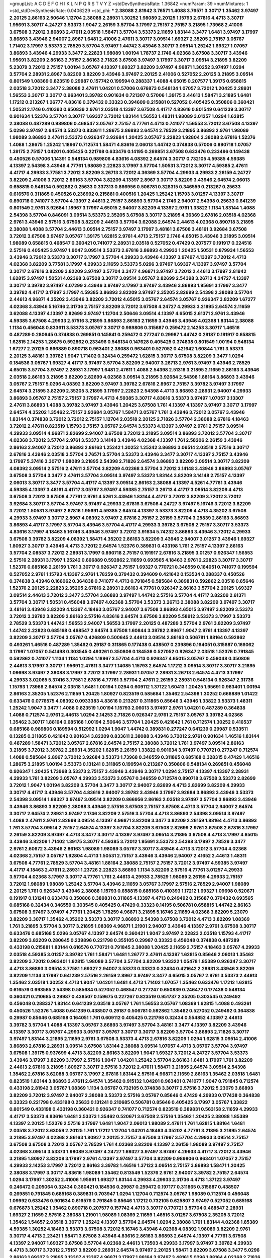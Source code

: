 >groupList:
A C D E F G H I K L
N P Q R S T V Y Z 
>stdDevSynthesisRate:
1.36842 
>numParam:
39
>numMixtures:
1
>std_stdDevSynthesisRate:
0.0406229
>std_phi:
***
2.38088 2.81942 3.76571 1.4088 3.76571 3.30717 1.35462 3.97497 2.20125 2.86163
2.50646 1.12704 2.38088 2.28931 1.30252 1.98089 2.20125 1.15793 2.67816 4.4713
3.30717 1.95691 3.30717 4.24727 3.53373 1.9047 2.26159 3.57704 3.17997 2.75157
2.75157 3.21895 1.73968 2.41006 3.67508 3.72012 3.86893 2.47611 2.03518 1.58471
3.57704 3.53373 2.11659 1.83144 3.3477 1.6481 3.97497 3.17997 3.86893 3.43946
2.94007 2.8967 1.6481 2.41006 2.47611 3.30717 3.09514 1.69327 2.35205 2.75157
3.05767 1.71402 3.17997 3.53373 2.78529 3.57704 3.97497 1.44742 3.43946 3.30717
3.09514 1.25242 1.69327 1.07057 3.86893 3.43946 4.29933 3.3477 2.22823 1.98089
1.00194 1.78737 2.1746 4.02368 3.67508 3.30717 3.43946 1.95691 3.82209 2.86163
2.75157 2.86163 2.71826 3.67508 3.97497 3.17997 3.30717 3.09514 3.21895 3.82209
5.23079 3.72012 2.75157 1.00194 3.05767 4.13397 1.69327 3.82209 3.97497 4.96871
1.30252 3.97497 1.0294 3.57704 2.28931 2.8967 3.82209 3.82209 3.43946 3.97497
2.20125 2.41006 0.527052 2.20125 3.21895 3.09514 0.801549 1.08369 0.823519 0.29987
0.157742 0.199594 0.288337 1.4088 4.65015 0.207577 1.39175 0.658815 2.03518 3.72012
3.3477 2.38088 2.47611 1.04201 0.57006 0.676873 0.548134 1.07057 3.72012 1.20425
2.28931 1.56553 3.30717 3.30717 0.963401 3.39782 0.901634 0.721307 0.57006 1.39175
2.44613 1.58471 3.21895 1.6481 1.17212 0.213267 1.26777 4.83616 0.379432 0.33323
0.394609 0.215881 0.527052 0.405425 0.350806 0.360421 1.50531 2.1746 0.410393 0.650839
2.9761 2.03518 4.13397 3.67508 4.41717 4.83616 0.801549 0.641239 3.30717 0.901634
1.52376 3.57704 3.30717 1.69327 3.72012 1.83144 1.56553 1.48311 1.98089 3.01257
1.0294 1.62815 2.38088 0.487289 0.989806 0.468547 3.05767 2.75157 4.77761 4.4713
0.741077 1.56553 3.72012 3.67508 4.13397 5.0296 3.97497 2.64574 3.53373 0.833611
1.28675 3.86893 2.64574 2.78529 3.21895 3.86893 2.9761 1.98089 1.98089 3.86893
2.47611 3.53373 0.926347 3.92684 1.20425 3.05767 2.22823 1.92804 2.38088 2.67816
1.52376 1.4088 1.28675 1.25242 1.18967 0.712574 1.58471 4.83616 2.06013 1.44742
0.374838 0.57006 0.890718 1.07057 1.39175 2.75157 1.04201 0.405425 0.221798 0.633476
0.14195 0.269851 3.67508 0.633476 0.233496 0.149438 0.450526 0.57006 1.14391 0.548134
0.989806 4.83616 4.08392 2.64574 3.30717 0.732105 4.59385 4.59385 4.13397 2.54398
3.43946 4.77761 1.98089 2.22823 3.17997 3.57704 1.50531 3.72012 3.30717 4.59385
2.47611 4.41717 4.29933 3.77581 3.72012 3.82209 3.26713 3.72012 4.36369 3.57704
4.29933 4.29933 2.26159 4.24727 3.82209 2.41006 3.72012 2.86163 3.57704 3.82209
4.13397 2.8967 3.30717 3.82209 3.43946 2.64574 2.06013 0.658815 0.548134 0.592862
0.25633 0.337313 0.866956 0.506781 0.328315 0.346559 0.213267 0.25633 0.616576 0.311865
0.450526 0.236992 0.215881 0.400516 1.20425 1.25242 1.15793 3.01257 4.13397 3.30717
0.890718 0.741077 3.57704 4.13397 2.44613 2.75157 3.86893 3.57704 2.1746 2.94007
2.54398 0.25633 0.641239 0.801549 2.9761 3.92684 1.18967 3.17997 4.65015 2.94007
3.82209 4.13397 2.9761 1.33822 1.1134 1.83144 1.4088 2.54398 3.57704 0.846091
3.09514 3.53373 2.35205 3.67508 3.30717 3.21895 4.36369 2.67816 2.03518 4.02368
2.9761 3.43946 2.57516 3.67508 3.82209 2.44613 3.57704 3.62088 2.64574 2.44613
4.02368 0.890718 3.21895 2.38088 1.4088 3.57704 2.44613 3.09514 2.75157 3.97497
3.17997 3.48161 3.67508 3.48161 3.92684 3.67508 3.72012 3.67508 3.97497 3.05767
1.39175 1.62815 2.9761 4.4713 2.75157 2.1746 4.65015 3.43946 3.21895 3.09514
1.98089 0.658815 0.468547 0.360421 0.741077 2.28931 2.03518 0.527052 0.47429 0.207577
0.191917 0.224516 2.57516 0.405425 3.97497 1.9047 3.09514 3.53373 2.67816 3.86893
4.29933 1.20425 1.50531 0.879934 1.56553 3.43946 3.72012 3.53373 3.30717 3.17997
3.57704 4.29933 3.43946 4.13397 3.97497 4.13397 3.72012 4.4713 4.02368 3.82209
3.77581 3.17997 4.29933 2.11659 3.53373 5.0296 3.97497 1.69327 4.13397 3.97497
3.57704 3.30717 2.67816 3.82209 3.82209 3.97497 3.57704 3.3477 4.96871 3.97497
3.72012 2.44613 3.17997 2.81942 1.62815 3.97497 1.50531 4.02368 3.67508 3.30717
3.09514 3.05767 2.82699 2.54398 3.26713 4.24727 4.13397 3.30717 3.39782 3.97497
4.07299 3.43946 3.97497 3.17997 3.97497 3.43946 3.86893 1.95691 3.17997 3.3477
3.39782 4.41717 3.17997 3.17997 4.59385 3.86893 3.82209 3.97497 2.35205 2.82699
2.54398 2.38088 3.57704 2.44613 4.96871 4.35202 3.43946 3.82209 3.72012 4.65015
3.05767 2.64574 3.05767 0.926347 3.82209 1.67277 4.02368 3.43946 5.16746 2.31736
2.75157 3.82209 3.72012 3.67508 4.24727 4.29933 3.21895 2.64574 2.11659 3.62088
4.13397 4.13397 2.82699 3.97497 1.12704 2.50646 3.09514 4.13397 4.65015 2.61371
2.9761 3.43946 4.59385 3.67508 4.29933 2.57516 3.21895 3.86893 2.86163 2.11659
3.43946 3.43946 4.02368 1.83144 2.38088 1.1134 0.456048 0.833611 3.53373 3.05767
3.30717 0.989806 0.315687 0.259472 2.14253 3.30717 1.46516 0.487289 0.280645 0.374838
0.269851 0.145841 0.259472 0.277247 0.29987 1.44742 0.29187 0.191917 0.658815 1.62815
2.14253 1.28675 0.592862 0.233496 0.548134 0.147628 0.405425 0.374838 0.801549 1.00194
0.548134 1.67277 2.20125 0.666889 0.890718 0.963401 2.38088 0.963401 0.527052 0.421642
1.60844 1.761 3.53373 2.20125 3.48161 3.39782 1.9047 1.71402 0.32434 0.259472
1.62815 3.30717 3.67508 3.82209 3.3477 1.0294 0.184536 3.05767 1.69327 4.41717
3.97497 3.57704 3.82209 2.94007 3.26713 2.9761 3.97497 3.43946 2.78529 4.65015
3.57704 3.97497 2.28931 3.17997 1.6481 2.47611 1.4088 2.54398 2.51318 3.21895
2.11659 2.86163 3.43946 2.03518 2.86163 3.21895 3.82209 2.82699 4.02368 3.09514
3.21895 3.92684 2.54398 1.88164 3.86893 3.43946 3.05767 2.75157 5.0296 4.08392
3.82209 3.97497 3.39782 2.67816 2.8967 2.75157 3.39782 3.97497 3.17997 2.64574
3.21895 3.82209 2.35205 3.21895 3.17997 2.22823 2.54398 4.4713 3.86893 2.28931
2.94007 4.29933 3.86893 3.05767 2.75157 2.75157 3.17997 4.4713 4.59385 3.30717
4.83616 3.53373 3.97497 1.07057 3.13307 2.47611 3.86893 1.4088 3.39782 3.97497
3.43946 1.20425 3.67508 1.761 4.13397 4.13397 3.97497 3.30717 3.17997 2.64574
4.35202 1.35462 2.75157 3.92684 3.05767 1.58471 3.05767 1.761 3.43946 3.72012
3.05767 3.43946 1.83144 0.374838 3.72012 3.72012 2.75157 1.12704 2.03518 2.20125
2.71826 3.57704 2.38088 2.67816 4.18463 3.72012 2.47611 0.823519 1.15793 2.75157
3.05767 2.64574 3.53373 4.13397 3.97497 2.9761 2.75157 3.09514 4.29933 3.09514
4.96871 2.82699 2.94007 3.67508 3.72012 3.21895 3.09514 3.86893 3.72012 3.57704
3.30717 4.02368 3.72012 3.57704 2.9761 3.53373 3.14148 3.43946 4.02368 4.13397
1.761 2.58206 2.26159 3.43946 2.86163 2.94007 3.72012 3.86893 2.86163 1.25242
1.30252 1.25242 3.86893 3.09514 2.03518 2.57516 3.30717 2.67816 3.43946 2.03518
3.57704 3.76571 3.57704 3.53373 3.43946 3.3477 3.30717 4.13397 2.75157 3.43946
3.17997 5.37416 3.30717 1.98089 3.21895 2.54398 2.71826 2.64574 3.86893 3.82209
3.09514 3.30717 3.82209 4.08392 3.09514 2.57516 2.47611 3.57704 3.82209 4.02368
3.57704 3.72012 3.14148 3.43946 3.86893 3.05767 3.67508 3.57704 3.3477 2.47611
3.57704 3.09514 3.97497 3.53373 1.83144 3.82209 3.14148 2.75157 4.13397 2.06013
3.30717 3.3477 3.57704 4.41717 4.13397 3.09514 2.86163 2.38088 4.13397 4.5261
4.77761 3.43946 4.59385 4.13397 3.48161 4.41717 3.05767 3.97497 4.59385 2.75157
3.26713 4.41717 3.09514 3.82209 4.4713 3.67508 3.72012 3.67508 4.77761 2.9761
4.5261 3.43946 1.83144 4.41717 3.72012 3.82209 3.72012 3.72012 3.92684 3.30717
3.57704 3.97497 3.97497 4.29933 2.67816 3.67508 4.24727 3.97497 5.16746 3.72012
3.82209 3.72012 1.50531 3.97497 2.67816 1.95691 4.59385 2.64574 4.13397 3.53373
3.82209 4.4713 4.35202 3.67508 4.29933 3.97497 3.30717 2.8967 4.08392 3.97497
2.67816 2.75157 2.26159 3.57704 3.25839 2.86163 3.86893 3.86893 4.41717 3.17997
3.57704 3.43946 3.57704 4.41717 4.29933 3.39782 3.67508 2.75157 3.30717 3.53373
4.83616 3.17997 4.18463 5.16746 3.43946 3.97497 3.72012 3.91634 5.74232 3.86893
3.43946 3.72012 4.29933 3.67508 3.39782 3.82209 4.08392 1.58471 4.35202 2.86163
3.82209 3.43946 2.94007 3.01257 3.43946 1.69327 1.80927 3.30717 3.43946 4.4713
3.72012 2.64574 1.52376 0.389831 0.433198 1.761 2.75157 4.13397 2.86163 3.57704
2.08537 3.72012 2.28931 3.17997 0.890718 2.75157 0.191917 2.67816 3.21895 3.01257
0.926347 1.56553 2.57516 2.28931 3.17997 1.25242 0.666889 0.592862 2.11659 0.693565
4.18463 2.9761 2.22823 3.30717 3.30717 1.52376 0.685168 2.26159 1.761 3.30717
0.926347 2.75157 1.69327 0.770721 0.346559 0.164051 0.741077 0.199594 0.527052 2.9761
1.15793 4.13397 2.9761 1.78259 0.379432 0.394609 0.421642 0.153534 0.288337 0.450526
0.374838 3.43946 0.166062 0.364838 0.741077 4.4713 0.791845 0.585684 0.389831 0.592862
2.03518 0.85646 1.52376 2.20125 2.22823 2.35205 2.67816 2.28931 2.86163 4.77761
0.926347 2.86163 3.57704 2.20125 1.69327 3.09514 2.44613 3.72012 3.3477 3.57704
3.86893 3.97497 1.44742 2.57516 3.57704 4.41717 3.82209 2.61371 3.57704 3.30717
1.50531 0.456048 3.97497 4.02368 3.57704 3.53373 3.26713 2.38088 3.82209 3.97497
3.30717 3.48161 3.43946 3.82209 4.13397 4.18463 3.05767 2.94007 3.67508 3.86893
4.65015 3.97497 3.82209 3.53373 3.72012 3.39782 3.82209 2.86163 2.57516 4.83616
2.64574 3.67508 3.82209 5.58912 3.53373 3.17997 3.53373 2.78529 3.53373 1.44742
1.56553 2.94007 1.56553 3.17997 2.20125 0.487289 3.57704 2.9761 3.82209 3.97497
1.44742 2.22823 0.685168 0.468547 2.64574 3.67508 1.60844 3.39782 2.8967 1.9047
2.9761 4.13397 4.13397 3.82209 3.30717 3.57704 3.05767 0.426809 0.500645 2.44613
3.09514 2.86163 0.506781 1.88164 0.592862 0.493261 1.46516 0.487289 1.35462 0.29187
0.311865 0.177438 0.438507 0.239896 0.164051 0.315687 0.166062 3.17997 1.07057 0.541498
0.303545 0.493261 0.350806 0.184536 0.527052 0.926347 2.03518 1.52376 0.791845 0.592862
0.741077 1.1134 1.1134 1.0294 1.18967 3.57704 4.4713 0.926347 4.65015 3.05767
0.456048 0.350806 2.44613 3.17997 3.30717 1.95691 2.47611 3.3477 1.14085 1.15793
2.64574 1.17212 3.09514 3.30717 3.30717 3.21895 1.09698 3.97497 2.38088 3.17997
3.72012 3.17997 2.28931 1.07057 2.28931 3.26713 2.64574 4.4713 3.17997 4.29933
3.02065 5.37416 3.77581 2.67816 4.77761 3.57704 2.47611 2.26159 2.28931 0.548134
0.926347 2.31736 1.15793 1.73968 2.64574 2.03518 1.6481 1.00194 1.0294 0.609112
1.37122 1.60413 1.20425 1.95691 0.963401 1.00194 2.86163 2.35205 1.52376 2.11659
1.20425 1.80927 0.823519 0.585684 1.35462 2.54398 1.30252 0.666889 1.01422 0.633476
0.0776575 4.08392 0.0933383 4.83616 0.213267 0.311865 0.85646 3.43946 1.33822 3.53373
1.48311 1.25242 1.9047 3.3477 1.4088 0.823519 1.00194 1.15793 2.06013 3.97497
2.9761 1.04201 0.487289 0.364838 1.4088 0.712574 2.9761 2.44613 1.0294 2.14253
2.71826 0.926347 2.9761 2.75157 3.05767 3.39782 4.02368 1.35462 3.30717 1.88164
0.685168 1.00194 2.50646 3.57704 1.20425 0.421642 1.761 0.712574 1.30252 0.416537
0.685168 0.989806 0.189594 0.512992 1.0294 1.9047 1.44742 0.389831 0.277247 0.641239
0.29987 0.533511 0.13285 0.311865 0.421642 0.901634 3.82209 0.833611 2.38088 3.43946
3.72012 2.9761 0.901634 1.46516 1.83144 0.487289 1.58471 3.72012 3.05767 2.67816
2.64574 2.75157 2.38088 3.72012 1.761 3.97497 3.09514 2.86163 3.21895 3.72012
3.39782 2.28931 4.35202 1.62815 2.26159 1.33822 0.901634 3.97497 0.770721 0.277247
0.712574 1.4088 0.585684 2.8967 3.72012 3.92684 3.53373 1.73968 0.346559 0.311865
0.685168 0.328315 0.47429 1.46516 1.28675 3.21895 1.00194 3.53373 0.131241 0.311865
0.199594 0.213267 0.350806 0.548134 0.269851 0.456048 0.926347 1.20425 1.73968 3.53373
2.75157 3.43946 3.43946 3.30717 1.0294 2.75157 4.13397 4.13397 2.28931 4.29933
1.761 3.82209 3.05767 4.29933 3.53373 3.05767 0.346559 0.712574 0.890718 3.67508
3.53373 2.82699 3.72012 1.9047 1.00194 3.82209 3.57704 3.3477 3.30717 2.94007
2.82699 4.4713 2.82699 3.82209 4.29933 3.30717 4.41717 3.43946 3.57704 4.83616
2.94007 3.39782 3.43946 3.17997 3.92684 3.86893 3.43946 3.53373 2.54398 3.09514
1.69327 3.97497 3.09514 3.82209 0.866956 2.86163 2.03518 3.97497 3.57704 3.86893
3.43946 3.43946 3.86893 3.82209 2.38088 3.43946 2.57516 3.67508 2.75157 3.67508
4.4713 3.57704 2.94007 2.64574 3.30717 2.64574 2.28931 3.97497 2.1746 3.82209
2.57516 3.57704 4.4713 3.86893 2.54398 3.09514 3.97497 1.4088 2.47611 2.9761
2.82699 3.09514 4.13397 4.96871 3.82209 3.3477 3.82209 2.26159 1.88164 4.4713
3.86893 1.761 3.57704 3.09514 2.75157 2.64574 4.13397 3.57704 3.82209 3.67508
2.82699 2.9761 3.67508 2.67816 3.17997 2.26159 3.82209 3.97497 4.4713 3.3477
3.30717 4.13397 3.97497 3.09514 3.21895 3.67508 4.4713 3.17997 4.65015 3.43946
3.82209 1.71402 1.39175 3.30717 4.59385 3.72012 1.95691 3.53373 2.54398 3.17997
2.78529 3.3477 2.9761 2.60672 3.43946 2.86163 1.98089 1.98089 3.05767 3.30717
3.43946 4.4713 3.72012 3.57704 4.02368 4.02368 2.75157 3.05767 1.92804 4.4713
1.50531 2.75157 3.43946 3.43946 2.94007 2.41652 2.44613 1.48311 3.67508 4.77761
2.78529 3.57704 3.48161 1.88164 2.38088 2.75157 2.75157 3.72012 3.97497 4.59385
3.97497 4.41717 4.18463 2.47611 2.28931 1.23726 2.22823 3.86893 1.1134 3.82209
2.57516 4.77761 3.01257 4.29933 3.57704 4.02368 3.17997 3.30717 4.77761 1.761
2.44613 4.29933 2.78529 1.98089 2.26159 4.29933 2.75157 3.72012 1.98089 1.98089
1.25242 3.57704 3.43946 2.11659 3.05767 3.17997 2.57516 2.78529 2.94007 1.98089
2.20125 1.761 0.926347 3.43946 2.38088 1.15793 0.658815 0.685168 0.410393 1.17212
1.69327 1.09698 0.520671 0.191917 0.131241 0.633476 0.350806 0.389831 0.311865 4.13397
4.4713 0.249492 0.315687 0.379432 0.693565 0.685168 0.32434 0.346559 0.303545 0.405425
0.47429 0.33323 0.14195 0.506781 0.658815 1.44742 2.86163 3.67508 3.97497 3.97497
4.77761 1.20425 1.78259 4.96871 3.21895 5.16746 2.11659 4.02368 3.82209 5.23079
3.82209 3.30717 1.35462 4.35202 3.53373 3.30717 3.86893 2.54398 3.67508 3.72012
4.4713 3.82209 1.08369 1.761 3.21895 3.57704 3.30717 3.21895 1.08369 4.96871
1.21901 2.94007 3.43946 4.13397 2.9761 3.67508 3.30717 0.633476 0.685168 5.0296
3.05767 4.13397 2.64574 0.360421 1.9047 3.97497 2.22823 2.03518 1.15793 4.41717
3.82209 3.82209 0.280645 0.239896 0.221798 0.355105 0.29987 0.33323 0.456048 0.374838
0.487289 0.433198 0.215881 1.83144 0.616576 0.770721 0.791845 2.38088 1.20425 2.11659
2.75157 4.18463 3.05767 4.29933 2.03518 4.59385 3.01257 3.39782 1.761 1.58471
1.6481 1.26777 2.47611 4.13397 1.62815 0.85646 2.06013 1.35462 3.82209 3.72012
0.963401 1.62815 1.98089 3.57704 3.57704 3.82209 1.93322 1.05478 1.85389 0.926347
3.30717 4.4713 3.86893 3.09514 3.77581 1.69327 2.94007 3.53373 0.33323 0.32434
0.421642 2.28931 3.43946 3.82209 3.82209 1.1134 3.17997 0.641239 2.57516 2.26159
2.8967 3.97497 3.3477 4.65015 3.05767 2.9761 3.53373 2.44613 1.35462 2.03518
1.30252 4.4713 1.9047 1.04201 1.6481 4.4713 1.71402 1.07057 1.35462 0.633476
1.17212 1.62815 0.616576 0.693565 2.54398 0.585684 0.527052 0.468547 0.277247 0.650839
0.246472 0.177438 0.548134 0.360421 0.210685 0.29987 0.438507 0.159675 0.227267 0.823519
0.951737 2.35205 0.303545 0.249492 0.456048 0.288337 1.83144 0.641239 2.03518 3.05767
1.761 1.56553 3.05767 1.08369 1.62815 1.4088 0.493261 0.450526 1.52376 1.4088
0.641239 0.438507 0.29187 0.506781 0.592862 1.35462 0.527052 0.249492 0.364838 0.29987
0.85646 0.685168 0.164051 1.761 0.609112 0.405425 0.221798 0.32434 0.554852 4.13397
2.44613 3.39782 3.57704 1.4088 4.13397 3.05767 3.86893 3.97497 3.57704 3.48161
3.3477 4.13397 3.82209 3.43946 4.13397 3.30717 3.05767 4.29933 3.05767 3.05767
3.30717 3.30717 3.82209 3.57704 3.86893 2.71826 3.30717 3.97497 1.83144 3.21895
2.11659 2.9761 3.67508 3.53373 4.4713 2.67816 3.82209 1.0294 1.62815 3.09514
2.41006 3.86893 2.67816 2.28931 3.09514 3.67508 1.83144 2.38088 3.09514 1.07057
4.4713 3.05767 3.57704 3.97497 3.67508 1.39175 0.937699 4.4713 3.82209 2.86163
3.82209 1.9047 1.69327 3.72012 4.24727 3.57704 3.53373 3.43946 3.17997 3.82209
3.17997 2.57516 1.9047 1.04201 1.25242 3.57704 2.86163 1.6481 3.17997 1.761
3.82209 2.44613 2.67816 3.21895 1.80927 3.30717 2.57516 3.72012 2.47611 1.58471
3.21895 2.64574 3.09514 2.54398 1.35462 2.67816 3.62088 3.05767 3.17997 2.67816
1.83144 2.57516 4.96871 2.11659 2.86163 1.35462 2.03518 1.6481 0.823519 1.83144
3.86893 2.47611 2.64574 1.35462 0.915132 1.04201 0.963401 0.741077 1.9047 0.791845
0.712574 0.433198 2.81942 3.05767 1.08369 1.1134 3.05767 0.732105 0.374838 3.30717
2.57516 3.72012 5.23079 3.86893 3.82209 3.72012 3.97497 2.94007 2.38088 3.53373
2.57516 3.05767 0.85646 0.47429 4.29933 0.177438 0.364838 0.33323 0.221798 0.433198
0.25633 0.131241 0.210685 0.506781 0.85646 0.405425 3.17997 3.05767 1.33822 0.801549
0.433198 0.433198 0.360421 0.926347 0.741077 0.712574 0.823519 0.389831 0.563158 2.11659
4.29933 4.41717 3.53373 4.83616 1.6481 3.53373 1.35462 0.520671 3.67508 2.57516
1.35462 1.20425 2.38088 1.85389 4.13397 2.20125 1.52376 2.57516 3.17997 1.6481
1.9047 2.06013 1.98089 2.47611 1.761 1.62815 1.88164 1.6481 2.03518 3.72012
3.63059 2.20125 1.761 1.17212 1.12704 1.04201 4.18463 4.35202 4.77761 3.21895
3.21895 2.64574 3.21895 3.97497 4.02368 2.86163 1.80927 2.20125 2.75157 3.67508
3.17997 3.57704 4.29933 3.09514 2.75157 3.67508 3.67508 3.72012 3.05767 2.78529
1.761 4.02368 3.82209 4.13397 2.26159 1.98089 3.97497 2.75157 4.02368 3.09514
3.53373 1.98089 3.97497 4.24727 1.69327 3.97497 3.97497 4.29933 4.41717 3.72012
3.43946 3.21895 1.80927 3.82209 3.17997 2.9761 4.13397 3.97497 3.57704 3.82209
0.989806 0.963401 1.07057 2.75157 4.29933 2.14253 3.17997 3.72012 2.86163 3.39782
1.46516 1.37122 3.09514 2.75157 3.86893 1.58471 1.20425 2.38088 3.17997 3.30717
4.83616 1.98089 1.35462 0.813549 1.52376 2.9761 2.94007 3.39782 2.75157 2.64574
1.0294 3.17997 1.30252 2.41006 1.95691 1.69327 1.83144 4.29933 4.29933 2.31736
4.4713 1.37122 3.97497 0.246472 0.205064 0.32434 0.360421 0.184536 0.29987 0.259472
0.197177 0.311865 0.315687 0.438507 0.269851 0.791845 0.685168 0.389831 0.703947 1.0294
1.12704 0.712574 3.05767 1.98089 0.712574 0.456048 1.09992 0.633476 0.901634 0.616576
0.791845 0.85646 1.17212 0.732105 0.625807 3.97497 0.527052 0.685168 0.676873 1.25242
1.35462 0.890718 0.207577 0.157742 4.4713 3.30717 0.770721 3.57704 0.468547 2.28931
1.69327 2.11659 2.57516 2.38088 1.21901 1.98089 1.08369 2.11659 1.46516 3.01257
3.67508 2.35205 3.72012 1.35462 1.54657 2.03518 3.30717 1.25242 4.13397 3.57704
2.64574 1.0294 2.38088 1.761 1.83144 4.02368 1.85389 4.59385 1.30252 4.18463
3.53373 3.67508 3.72012 5.16746 3.43946 4.02368 4.08392 1.98089 3.82209 2.9761
3.30717 4.4713 2.23421 1.58471 3.67508 3.43946 4.83616 2.86163 3.86893 2.64574
4.13397 4.77761 3.67508 4.13397 2.94007 1.69327 3.67508 3.57704 4.02368 2.44613
1.73503 4.29933 3.17997 3.97497 3.39782 4.29933 4.4713 3.30717 3.72012 2.75157
3.82209 2.28931 2.64574 3.97497 2.20125 1.58471 3.82209 3.67508 3.3477 5.0296
2.86163 1.69327 3.21895 3.13307 4.13397 4.96871 3.17997 1.88164 3.97497 3.48161
5.0296 1.88164 4.02368 2.71826 2.78529 4.18463 4.13397 4.4713 4.13397 3.53373
3.67508 4.41717 3.72012 4.29933 4.29933 3.82209 2.86163 4.02368 5.37416 2.9761
3.82209 3.09514 2.86163 3.86893 3.21895 2.11659 3.67508 3.57704 3.57704 3.97497
5.16746 4.13397 0.937699 4.24727 3.57704 2.11659 3.39782 2.64574 3.72012 2.20125
4.13397 4.13397 2.47611 1.25242 2.71826 1.9047 2.38088 3.53373 0.85646 0.585684
3.53373 2.86163 0.801549 0.288337 0.633476 0.712574 0.57006 0.609112 0.57006 0.456048
0.592862 0.676873 0.879934 2.14253 1.00194 0.389831 0.456048 0.14195 0.823519 0.360421
0.350806 0.410393 0.364838 0.548134 3.09514 3.86893 0.641239 0.280645 0.374838 0.685168
1.28675 1.80927 1.26777 1.6481 1.35462 0.741077 1.35462 2.06013 2.54398 1.83144
3.17997 2.26159 1.50531 3.43946 2.28931 1.6481 3.86893 0.926347 0.487289 3.97497
0.468547 0.770721 4.4713 1.18967 0.410393 0.230669 0.29624 0.693565 0.157742 0.548134
0.205064 0.350806 4.4713 0.890718 1.44742 0.389831 1.23726 4.29933 1.46516 2.03518
3.86893 1.25242 1.1134 0.801549 0.732105 0.823519 3.57704 1.52376 1.33822 1.83144
3.86893 1.58471 1.4088 4.4713 0.456048 2.20125 2.9761 0.963401 2.41006 0.890718
2.03518 0.288337 0.184536 2.11659 1.12704 0.879934 1.54244 3.77581 2.22823 1.4088
0.963401 2.20125 4.18463 4.41717 4.4713 3.53373 1.26777 1.26777 1.39175 1.50531
0.541498 0.585684 1.01422 2.06013 2.71826 1.1134 1.35462 4.4713 0.963401 0.527052
0.548134 0.379432 0.177438 1.04201 0.157742 0.29987 0.269851 0.153534 0.405425 0.385112
0.616576 1.52376 1.88164 0.47429 0.269851 0.337313 0.438507 0.512992 1.58471 1.46516
2.44613 2.20125 2.54398 3.05767 3.82209 3.43946 3.17997 3.57704 1.67277 1.4088
0.76139 3.82209 0.823519 0.533511 0.450526 1.6481 3.17997 4.13397 2.86163 4.13397
3.57704 3.43946 2.75157 3.57704 3.17997 0.350806 0.213267 0.85646 4.13397 4.18463
3.21895 4.29933 3.97497 4.41717 3.21895 3.30717 3.82209 2.47611 2.03518 2.9761
4.4713 3.57704 3.43946 2.67816 4.13397 4.13397 3.53373 3.30717 0.926347 1.52376
3.43946 3.97497 3.67508 4.65015 2.75157 1.95691 4.77761 1.761 3.72012 0.85646
3.17997 4.41717 2.75157 1.30252 2.08537 3.17997 2.35205 3.97497 1.46516 5.0296
1.46516 0.438507 1.12704 0.487289 0.563158 2.86163 1.04201 0.277247 0.157742 0.456048
0.199594 0.592862 0.213267 0.233496 0.374838 0.433198 2.67816 3.72012 2.75157 2.67816
0.577046 0.468547 0.641239 0.33323 1.00194 0.57006 0.360421 0.450526 0.487289 0.493261
0.712574 0.533511 0.592862 2.03518 0.926347 1.08369 3.67508 0.989806 1.62815 3.82209
0.989806 1.15793 0.421642 0.374838 0.712574 2.47611 0.487289 1.761 0.379432 0.487289
0.385112 0.191917 0.269851 0.259472 0.76139 1.00194 1.30252 0.47429 1.35462 3.43946
0.389831 0.676873 3.30717 1.1134 2.64574 1.83144 2.20125 2.67816 3.72012 4.96871
3.72012 1.761 3.97497 2.20125 2.9761 3.82209 1.4088 3.76571 3.48161 1.28675
3.05767 2.64574 1.33822 3.30717 3.57704 3.43946 2.06013 4.24727 2.67816 3.72012
4.13397 1.83144 3.72012 2.75157 1.30252 3.30717 2.8967 3.26713 3.57704 2.86163
4.71976 3.67508 2.9761 4.13397 1.761 1.761 3.67508 3.43946 2.9761 1.88164
4.13397 4.13397 3.30717 3.82209 2.9761 3.86893 3.72012 3.43946 3.05767 3.43946
3.97497 3.05767 3.72012 2.86163 3.53373 4.41717 1.80927 3.97497 3.82209 3.57704
3.82209 3.77581 4.65015 4.18463 2.94007 3.43946 3.53373 3.3477 3.30717 4.13397
2.28931 3.14148 1.98089 3.43946 3.97497 3.86893 3.82209 2.57516 4.18463 1.30252
0.901634 1.62815 5.0296 2.94007 0.685168 0.25255 0.266584 0.548134 0.712574 1.80927
0.791845 1.14391 0.205064 0.109193 0.184536 0.25633 0.33323 0.184536 0.915132 0.732105
0.389831 0.205064 2.47611 0.563158 1.35462 0.512992 0.823519 4.29933 3.48161 3.17997
1.44742 0.29987 0.350806 0.421642 3.97497 1.9047 1.1134 3.09514 2.9761 4.4713
4.65015 3.77581 3.3477 1.52376 1.9047 2.86163 3.53373 4.13397 1.33822 1.56553
3.97497 2.14253 2.64574 1.1134 1.4088 2.20125 2.03518 1.35462 3.39782 1.83144
4.59385 2.20125 3.30717 3.72012 2.47611 3.57704 2.54398 4.41717 3.57704 3.97497
3.67508 1.48709 0.520671 2.86163 1.25242 3.53373 3.14148 3.39782 3.62088 5.16746
1.71402 1.09992 2.94007 2.86163 3.39782 1.12704 1.04201 1.33822 0.801549 2.94007
0.438507 4.41717 0.221798 0.416537 0.288337 0.541498 4.59385 3.43946 2.06013 2.28931
1.07057 0.57006 0.823519 3.17997 0.320413 0.131241 0.487289 0.230669 0.394609 0.360421
0.337313 0.57006 0.320413 4.41717 0.280645 0.239896 0.29624 0.450526 1.26777 3.76571
3.30717 0.136491 0.32434 3.43946 3.72012 2.71826 2.03518 3.43946 1.6481 1.00194
3.72012 3.97497 1.761 3.67508 2.8967 1.4088 0.421642 2.64574 2.44613 2.64574
1.25242 1.58471 3.05767 2.28931 3.57704 3.72012 2.54398 0.633476 3.86893 2.47611
1.80927 0.676873 0.666889 1.20425 2.75157 2.86163 3.17997 4.13397 2.64574 1.20425
0.712574 0.76139 1.9047 1.37122 2.78529 4.77761 2.22823 3.13307 0.249492 0.153534
0.76139 0.609112 0.311865 2.38088 1.1134 0.592862 0.633476 0.230669 0.25633 0.360421
0.12774 3.91634 0.33323 0.303545 0.405425 3.05767 1.07057 0.506781 0.29187 0.685168
0.926347 0.926347 3.43946 3.57704 1.761 0.85646 0.456048 1.54244 1.56553 0.616576
1.35462 0.685168 0.527052 2.06013 0.616576 0.506781 1.60844 1.30252 3.72012 1.35462
3.97497 4.5261 2.41006 2.57516 1.35462 4.59385 3.26713 3.57704 3.72012 1.00194
2.28931 2.75157 3.97497 4.18463 3.97497 3.57704 3.53373 2.82699 4.13397 3.67508
4.41717 3.09514 3.43946 3.72012 3.21895 3.82209 3.43946 2.14253 4.02368 4.29933
2.14253 3.48161 3.39782 4.18463 4.29933 4.02368 3.30717 2.11659 4.4713 0.770721
1.6481 1.23726 3.43946 2.03518 2.11659 3.05767 3.72012 3.43946 3.97497 4.59385
3.21895 3.43946 2.03518 2.54398 4.18463 3.30717 4.08392 3.57704 4.02368 1.33822
0.915132 4.13397 3.43946 3.72012 3.97497 3.57704 4.24727 3.86893 3.21895 4.02368
3.53373 3.86893 3.39782 4.29933 3.82209 5.16746 3.30717 3.62088 5.58912 3.43946
3.43946 3.86893 2.03518 3.97497 3.48161 4.02368 4.18463 3.09514 2.44613 3.86893
3.57704 3.97497 2.78529 2.20125 2.86163 4.18463 3.72012 3.86893 3.09514 3.82209
4.59385 3.86893 3.43946 3.43946 2.47611 3.67508 3.09514 3.3477 3.97497 3.57704
3.53373 3.72012 2.86163 3.17997 4.08392 3.82209 2.75157 1.761 2.67816 2.41006
3.97497 1.05478 1.00194 4.29933 1.98089 2.11659 3.39782 3.53373 3.43946 3.67508
3.53373 3.82209 3.82209 4.24727 3.30717 3.97497 4.13397 3.30717 3.57704 3.43946
2.94007 4.02368 3.14148 3.43946 2.20125 3.43946 3.72012 4.65015 2.28931 1.761
3.57704 3.97497 3.67508 3.53373 2.20125 3.05767 4.24727 2.11659 3.91634 4.41717
3.3477 3.82209 5.16746 3.39782 2.16879 3.05767 3.05767 4.77761 3.21895 4.13397
4.13397 3.82209 1.73968 3.82209 4.18463 2.54398 2.75157 4.13397 3.72012 3.30717
2.86163 3.57704 3.97497 3.48161 4.4713 3.57704 4.29933 4.41717 3.05767 3.82209
4.08392 2.86163 4.59385 3.82209 3.17997 2.44613 3.43946 3.17997 3.97497 4.59385
4.70714 3.43946 3.97497 4.08392 3.72012 2.9761 1.4088 3.43946 2.75157 3.3477
1.44742 1.58471 3.76571 2.44613 3.3477 4.29933 3.53373 3.48161 4.36369 3.30717
3.17997 5.16746 4.24727 3.72012 4.65015 3.57704 3.67508 4.02368 3.3477 1.35462
0.770721 4.18463 3.43946 2.86163 3.82209 3.72012 5.16746 2.86163 2.94007 2.20125
3.17997 4.4713 3.82209 4.29933 2.47611 4.29933 4.02368 1.62815 4.24727 4.77761
2.75157 3.82209 3.17997 2.57516 3.21895 3.05767 3.97497 3.97497 4.13397 4.65015
2.82699 3.57704 3.97497 3.17997 3.72012 3.53373 4.13397 4.24727 4.65015 2.86163
3.86893 4.02368 3.67508 4.4713 3.72012 3.17997 3.53373 3.43946 3.43946 3.30717
3.72012 3.86893 3.82209 3.30717 2.82699 2.86163 3.43946 3.57704 3.97497 3.17997
3.26713 2.9761 3.43946 3.21895 3.05767 3.86893 2.67816 3.67508 3.82209 2.20125
3.67508 3.30717 3.3477 3.21895 2.03518 2.9761 4.29933 3.57704 5.0296 3.72012
3.43946 3.30717 3.57704 3.97497 2.8967 3.21895 3.72012 4.65015 3.21895 4.41717
4.4713 3.97497 3.43946 3.57704 3.97497 3.3477 5.37416 3.57704 4.24727 2.9761
3.39782 3.97497 1.761 1.69327 2.47611 2.20125 4.41717 3.30717 1.85389 3.57704
3.30717 2.9761 3.72012 3.97497 5.0296 4.83616 0.658815 1.04201 1.25242 1.56553
2.94007 3.72012 4.35202 1.4088 3.72012 3.72012 3.57704 1.69327 1.58471 2.28931
3.30717 3.05767 4.59385 2.11659 2.35205 2.28931 4.13397 3.82209 3.57704 2.86163
3.97497 1.83144 3.43946 2.9761 4.29933 2.03518 3.72012 1.9047 1.62815 3.72012
2.38088 1.37122 3.3477 2.50646 3.43946 5.58912 4.65015 3.82209 3.82209 2.64574
3.72012 3.43946 1.69327 5.0296 3.43946 3.67508 2.28931 3.39782 2.54398 5.52146
1.4088 4.13397 3.30717 2.9761 4.29933 3.67508 2.41006 3.21895 2.82699 1.761
1.04201 0.915132 3.21895 2.82699 2.9761 3.05767 2.54398 2.28931 3.17997 3.30717
3.86893 2.75157 1.08369 1.15793 3.82209 3.09514 3.09514 3.30717 2.44613 3.30717
2.14253 3.72012 3.05767 3.09514 3.57704 2.03518 3.57704 3.82209 3.30717 1.39175
3.97497 4.24727 2.9761 3.05767 3.57704 3.82209 1.4088 4.29933 3.62088 3.97497
3.43946 1.20425 3.48161 3.17997 4.02368 3.3477 2.22823 0.833611 4.24727 3.17997
3.97497 3.53373 1.21901 0.989806 1.30252 4.02368 3.39782 1.761 3.57704 4.08392
2.75157 4.02368 4.13397 3.92684 2.75157 2.9761 3.67508 4.18463 3.92684 3.30717
3.72012 3.72012 3.53373 2.54398 0.712574 0.76139 3.43946 2.86163 2.28931 2.9761
2.14253 0.609112 1.9047 3.72012 0.741077 1.12704 0.405425 0.277247 0.374838 3.43946
0.890718 1.25242 0.47429 0.506781 0.527052 0.450526 0.384082 0.213267 0.487289 3.09514
2.22823 1.12704 0.239896 0.239896 0.890718 0.963401 1.58471 1.07057 1.69327 3.43946
3.67508 3.67508 3.86893 2.44613 4.29933 3.30717 1.6481 0.926347 0.85646 0.732105
0.843827 3.17997 1.69327 1.4088 2.35205 3.43946 4.96871 3.30717 3.86893 1.52376
0.506781 2.57516 2.54398 2.86163 4.41717 3.97497 2.54398 1.761 1.78259 1.761
2.57516 4.13397 1.80927 2.86163 3.43946 2.47611 1.35462 0.890718 1.17212 2.64574
1.20425 2.44613 3.09514 2.67816 3.53373 3.30717 3.17997 2.9761 4.65015 3.97497
3.43946 4.13397 3.26713 2.44613 3.72012 3.30717 2.9761 3.3477 4.18463 4.07299
3.05767 3.26713 3.21895 3.09514 4.83616 3.30717 3.53373 3.67508 4.13397 3.86893
3.30717 2.61371 2.44613 4.13397 3.72012 3.17997 3.53373 3.17997 2.94007 3.14148
3.97497 4.02368 3.21895 3.09514 3.53373 4.35202 3.3477 4.13397 3.57704 3.3477
1.39175 2.38088 4.13397 2.94007 3.57704 4.02368 1.52376 2.57516 3.72012 4.13397
3.43946 2.28931 2.71826 1.98089 0.438507 0.901634 0.675062 1.00194 0.846091 0.468547
1.69327 3.82209 0.369309 0.230669 1.25242 1.30252 0.364838 0.350806 0.25633 0.389831
0.585684 0.242836 1.25242 0.609112 0.879934 0.416537 0.364838 2.9761 3.72012 2.64574
1.69327 3.57704 0.506781 0.328315 0.207577 0.527052 0.456048 0.389831 0.890718 1.56553
1.9047 2.28931 2.22823 1.1134 0.901634 1.20425 2.26159 2.47611 0.374838 0.438507
3.97497 1.54244 0.277247 0.205064 0.230669 0.405425 0.32434 0.166062 0.374838 0.221798
0.548134 0.205064 0.280645 0.493261 4.02368 3.62088 0.405425 0.184536 0.592862 0.29187
0.468547 0.12774 0.394609 0.405425 0.801549 3.09514 0.801549 0.277247 0.311865 0.468547
1.07057 0.166062 0.170614 3.97497 4.41717 0.506781 1.35462 4.35202 3.97497 0.866956
2.28931 2.11659 0.791845 0.791845 1.15793 2.9761 3.43946 3.86893 3.02065 2.57516
0.527052 2.14253 3.63059 2.75157 2.64574 3.30717 3.26713 1.42607 2.28931 3.43946
2.41652 3.82209 4.13397 4.29933 2.54398 3.82209 3.72012 3.97497 3.82209 2.75157
3.86893 4.4713 1.46516 3.53373 3.43946 3.30717 2.71826 2.06013 2.9761 3.72012
3.48161 3.97497 2.06013 1.98089 2.47611 4.29933 2.28931 4.29933 4.4713 2.57516
2.11659 1.52376 2.67816 1.12704 4.41717 3.30717 3.30717 1.4088 1.9047 3.53373
3.17997 3.82209 3.57704 2.57516 1.33822 1.62815 3.05767 3.43946 2.8967 1.04201
0.951737 2.8967 2.64574 3.43946 1.31848 1.17212 4.24727 4.02368 2.82699 0.890718
0.823519 4.4713 4.13397 3.92684 2.38088 3.30717 3.82209 3.30717 1.761 2.64574
4.13397 4.65015 3.72012 4.41717 3.97497 3.21895 2.9761 3.09514 3.97497 2.00517
0.641239 3.67508 3.57704 3.86893 5.16746 2.75157 3.86893 3.09514 4.4713 3.39782
4.4713 3.82209 3.30717 3.05767 4.77761 1.35462 3.43946 3.67508 3.30717 4.83616
2.75157 1.69327 4.24727 1.98089 1.88164 2.9761 4.13397 3.57704 4.13397 2.94007
4.5261 3.92684 3.72012 3.82209 3.67508 2.75157 1.62815 4.96871 3.48161 3.82209
2.20125 3.97497 3.17997 3.92684 2.54398 3.57704 3.53373 3.82209 4.18463 2.94007
1.761 2.09097 4.29933 2.9761 1.88164 3.82209 4.41717 4.02368 3.72012 5.23079
3.09514 4.24727 3.97497 3.67508 2.47611 2.57516 4.13397 4.13397 3.82209 2.20125
4.24727 3.72012 3.86893 2.9761 3.09514 2.9761 3.05767 3.43946 2.9761 2.38088
1.62815 1.33822 2.57516 1.35462 2.35205 0.823519 1.17212 3.09514 3.3477 4.65015
3.09514 1.98089 1.4088 3.09514 1.80927 3.86893 3.86893 4.13397 1.62815 3.09514
3.49095 3.82209 3.17997 1.761 3.43946 2.28931 3.97497 3.05767 2.75157 3.02065
4.65015 3.82209 2.14253 3.72012 1.4088 2.22823 5.37416 3.3477 4.13397 2.44613
2.9761 1.30252 2.9761 4.4713 3.57704 2.9761 3.57704 4.65015 3.97497 4.29933
3.05767 3.72012 4.02368 3.86893 3.57704 2.57516 2.20125 3.97497 3.72012 3.05767
1.25242 4.13397 3.30717 4.29933 3.30717 4.13397 3.82209 1.35462 2.47611 4.13397
3.86893 3.97497 2.41006 2.11659 1.46516 3.72012 4.83616 3.72012 3.86893 2.90447
0.76139 2.75157 2.28931 3.30717 2.54398 2.54398 3.43946 1.26777 4.13397 1.35462
0.658815 2.54398 1.9047 0.712574 0.438507 0.616576 0.846091 0.633476 2.9761 3.05767
2.57516 2.75157 2.20125 3.21895 2.09097 1.17212 0.421642 0.616576 1.20425 1.78259
3.53373 1.56553 0.770721 1.30252 3.72012 0.732105 0.320413 0.249492 0.350806 0.468547
1.04201 0.633476 1.69327 2.11659 0.915132 0.259472 0.288337 2.20125 0.712574 0.32434
0.341447 1.50531 0.249492 0.151675 0.548134 0.350806 0.0970719 0.136491 0.288337 0.616576
3.82209 3.48161 0.32434 0.548134 1.54657 2.03518 4.59385 4.29933 3.30717 3.09514
2.86163 4.96871 3.82209 0.823519 1.35462 2.06013 3.82209 3.72012 3.67508 3.53373
2.75157 0.616576 0.641239 0.616576 1.25242 2.22823 2.44613 2.44613 4.13397 3.82209
4.4713 3.97497 3.72012 1.761 3.67508 4.59385 3.82209 4.18463 3.67508 4.5261
4.02368 3.67508 2.64574 3.57704 2.61371 3.13307 2.06013 3.57704 3.53373 3.82209
3.82209 3.05767 3.97497 3.39782 4.41717 3.82209 1.761 2.86163 2.75157 3.57704
3.30717 3.26713 0.975207 1.6481 3.3477 0.685168 1.0294 0.592862 1.21901 2.67816
3.97497 1.98089 2.9761 3.53373 3.43946 4.13397 4.13397 4.29933 2.31736 3.72012
0.741077 2.28931 2.75157 1.62815 2.9761 3.43946 3.97497 3.30717 2.09097 4.29933
3.17997 2.64574 4.4713 3.67508 3.26713 3.43946 3.86893 1.62815 3.97497 2.57516
3.72012 2.20125 2.67816 4.65015 4.65015 3.57704 3.82209 3.82209 3.82209 3.72012
3.67508 2.06013 3.43946 3.30717 2.75157 4.02368 4.29933 3.43946 3.97497 4.59385
3.30717 4.29933 3.72012 3.82209 3.3477 3.67508 4.24727 3.72012 4.08392 3.30717
4.02368 4.29933 3.82209 3.97497 3.3477 3.57704 3.09514 4.77761 3.82209 2.64574
2.94007 3.57704 3.39782 2.28931 3.48161 1.56553 2.06013 3.53373 1.62815 3.97497
3.21895 3.09514 1.56553 0.926347 0.585684 0.350806 0.153534 0.159675 0.236992 0.246472
2.94007 0.456048 0.249492 0.315687 0.242836 0.421642 1.30252 1.80927 1.56553 4.29933
1.37122 4.13397 5.1049 2.86163 2.86163 3.67508 3.67508 2.38088 3.02065 2.9761
3.62088 3.30717 1.56553 1.25242 5.1049 3.97497 4.13397 4.4713 3.77581 1.62815
0.866956 3.3477 2.35205 3.82209 4.83616 2.75157 0.554852 2.28931 0.609112 4.59385
3.48161 4.4713 3.53373 3.43946 3.82209 2.26159 2.86163 3.43946 2.82699 3.86893
3.09514 3.39782 2.54398 3.48161 0.57006 0.320413 2.14253 2.78529 2.38088 3.30717
4.13397 4.35202 3.97497 3.17997 3.72012 2.9761 4.36369 2.28931 0.823519 2.64574
2.47611 3.30717 1.50531 3.26713 3.82209 3.67508 1.18967 3.17997 1.35462 3.67508
4.18463 3.72012 1.50531 3.05767 3.82209 3.3477 3.72012 3.05767 4.18463 3.3477
4.08392 4.83616 2.94007 1.88164 3.57704 3.82209 3.57704 4.65015 3.09514 2.64574
1.58471 4.13397 3.97497 3.97497 3.67508 3.43946 3.86893 3.05767 4.4713 3.17997
3.97497 1.83144 3.72012 2.51318 3.48161 3.57704 3.57704 3.30717 4.13397 2.75157
1.761 1.9047 4.35202 3.3477 3.43946 1.56553 3.01257 1.95691 4.13397 3.72012
3.82209 3.05767 3.82209 3.67508 0.592862 1.67277 3.48161 0.770721 0.350806 0.346559
0.433198 2.22823 3.43946 1.21901 0.585684 0.963401 2.86163 1.80927 3.82209 4.02368
0.951737 0.770721 1.33822 0.616576 1.1134 0.76139 0.676873 1.07057 2.28931 3.48161
2.1746 3.30717 1.18967 0.450526 0.224516 0.791845 0.374838 0.230669 0.585684 4.29933
2.94007 1.4088 1.71402 1.44742 0.770721 2.71826 3.09514 3.57704 2.11659 2.82699
3.26713 1.9047 2.9761 2.44613 1.0294 3.3477 3.43946 3.21895 2.20125 3.26713
3.21895 2.8967 2.67816 3.97497 3.43946 3.97497 3.48161 3.72012 3.05767 4.13397
3.86893 4.59385 4.4713 4.08392 3.09514 3.82209 3.3477 3.43946 3.17997 3.05767
2.09097 2.86163 2.11659 2.16879 1.88164 2.57516 3.05767 2.20125 2.94007 1.83144
1.35462 3.21895 3.30717 3.57704 0.153534 0.249492 0.866956 4.35202 4.02368 1.48311
2.41006 3.48161 4.13397 3.30717 3.97497 3.72012 3.39782 0.801549 1.04201 1.0294
4.29933 1.17212 1.52376 2.67816 1.761 5.16746 3.05767 1.35462 0.487289 0.666889
0.926347 2.8967 4.29933 3.3477 2.78529 1.6481 0.269851 0.153534 0.801549 0.585684
3.43946 2.32358 0.585684 0.527052 0.394609 0.184536 0.609112 3.53373 0.311865 3.97497
0.633476 0.389831 3.21895 1.01422 3.17997 1.30252 2.35205 4.02368 3.43946 4.13397
3.39782 1.80927 3.57704 2.67816 0.963401 0.685168 2.54398 3.86893 2.64574 0.616576
0.548134 3.57704 1.95691 1.9047 3.43946 1.31848 1.98089 2.75157 3.86893 3.05767
3.17997 1.9047 2.82699 4.29933 3.05767 0.866956 1.20425 4.13397 3.43946 3.63059
2.35205 1.20425 3.57704 2.75157 1.95691 3.43946 4.24727 3.57704 4.29933 3.43946
1.62815 1.58471 2.03518 2.75157 2.67816 1.62815 2.75157 4.29933 2.47611 3.48161
2.9761 1.56553 2.41006 1.62815 3.30717 3.86893 3.67508 3.09514 4.29933 2.86163
1.56553 3.92684 3.39782 2.11659 2.20125 2.14253 1.52376 4.13397 3.97497 4.96871
3.57704 3.09514 4.5261 1.83144 1.30252 4.65015 3.17997 3.21895 2.28931 3.43946
1.37122 1.69327 2.14253 5.37416 2.86163 1.98089 3.67508 4.29933 4.41717 4.29933
4.29933 1.21901 0.416537 2.9761 1.21901 3.30717 2.06013 3.67508 1.30252 0.85646
3.02065 1.52376 1.0294 3.43946 0.712574 0.823519 0.468547 0.12774 0.405425 1.08369
3.57704 3.3477 3.30717 0.20204 0.374838 0.224516 0.394609 0.658815 0.405425 0.57006
1.1134 0.221798 1.1134 0.633476 0.221798 0.85646 0.506781 0.33323 2.38088 3.43946
1.67277 3.57704 3.30717 4.13397 2.94007 1.95691 2.67816 3.97497 3.67508 3.67508
3.09514 1.05478 3.21895 1.08369 0.833611 2.51318 3.43946 3.72012 1.35462 2.71098
0.438507 4.02368 0.963401 0.658815 1.52376 3.43946 2.94007 0.215881 0.963401 1.83144
1.62815 1.54244 0.866956 1.4088 0.57006 0.32434 0.29987 0.191917 0.213267 0.207577
0.239896 0.416537 2.38088 1.23726 0.712574 0.685168 3.21895 3.97497 2.35205 1.4088
1.17212 0.450526 3.26713 1.52376 4.96871 4.29933 4.96871 3.09514 3.57704 1.46516
3.72012 3.53373 1.50531 2.9761 3.26713 4.29933 3.72012 3.05767 3.82209 3.26713
2.28931 3.39782 1.80927 2.20125 2.57516 3.62088 4.24727 3.67508 3.57704 3.43946
3.76571 2.75157 2.64574 3.39782 3.97497 2.38088 2.06013 2.35205 2.38088 3.05767
4.35202 4.59385 1.98089 1.46516 2.20125 3.97497 3.57704 1.50531 1.08369 1.12704
3.72012 3.97497 5.23079 3.82209 3.72012 3.3477 5.16746 2.54398 1.761 2.64574
3.43946 3.72012 3.86893 3.82209 2.9761 4.77761 5.44002 3.86893 3.09514 3.21895
3.05767 1.30252 2.61371 3.97497 3.26713 3.97497 3.14148 0.633476 4.29933 3.82209
2.54398 1.62815 3.30717 1.08369 1.95691 2.9761 4.29933 1.98089 3.57704 1.0294
2.71826 4.4713 3.62088 4.77761 2.06013 0.421642 0.527052 0.438507 0.126193 0.379432
0.32434 0.259472 1.83144 0.205064 0.191917 3.57704 1.48311 2.22823 2.11659 3.39782
0.360421 0.456048 0.239896 0.27389 0.259472 0.246472 0.770721 0.527052 0.506781 0.269851
1.0294 3.72012 4.08392 4.96871 3.30717 2.47611 1.88164 3.57704 2.54398 3.72012
2.8967 3.21895 5.37416 3.30717 3.05767 0.85646 2.47611 1.25242 2.82699 1.1134
3.3477 3.82209 3.67508 3.21895 4.83616 2.01054 3.67508 3.86893 2.20125 0.780166
4.29933 3.86893 2.94007 4.4713 4.02368 2.94007 1.4088 3.63059 4.02368 3.43946
3.67508 1.83144 3.01257 1.88164 1.25242 2.51318 3.13307 3.97497 1.80927 3.57704
1.60844 3.91634 2.28931 2.35205 2.9761 3.57704 3.09514 1.69327 2.28931 2.06013
2.75157 4.29933 3.39782 1.25242 3.09514 3.53373 4.24727 3.21895 2.75157 2.47611
3.43946 3.05767 2.20125 3.43946 4.77761 3.09514 4.65015 4.4713 4.41717 3.17997
3.30717 3.82209 3.97497 2.64574 1.73968 3.86893 3.17997 3.72012 3.76571 3.97497
3.57704 2.03518 4.4713 3.48161 3.62088 3.21895 3.09514 3.05767 3.43946 1.88164
4.77761 4.24727 3.82209 3.97497 2.75157 3.53373 2.64574 2.47611 3.86893 2.86163
3.86893 4.18463 4.65015 3.09514 1.62815 4.02368 1.52376 3.72012 3.17997 4.83616
2.54398 2.75157 3.30717 3.17997 3.57704 1.98089 2.82699 1.44742 3.86893 3.67508
3.97497 2.64574 3.17997 4.08392 3.97497 1.9047 3.86893 2.78529 3.17997 3.48161
2.9761 4.41717 4.4713 1.39175 3.21895 4.77761 2.94007 1.09698 3.86893 3.72012
2.44613 3.30717 2.11659 2.9761 1.69327 3.17997 3.30717 3.72012 3.82209 4.02368
1.69327 4.08392 3.57704 3.43946 3.26713 4.4713 3.82209 2.20125 1.33822 3.72012
3.48161 3.67508 3.17997 3.57704 3.72012 3.82209 3.67508 3.43946 3.30717 2.38088
3.30717 3.82209 3.82209 3.57704 3.67508 3.72012 5.16746 3.82209 3.72012 2.54398
1.56553 4.13397 3.30717 2.35205 2.9761 3.82209 4.02368 4.29933 2.54398 3.67508
2.82699 3.05767 3.53373 3.67508 2.54398 3.67508 4.13397 2.94007 2.75157 3.43946
3.82209 1.69327 3.82209 3.82209 2.86163 3.86893 4.29933 2.9761 3.97497 3.09514
4.02368 3.57704 2.78529 2.94007 1.44742 1.46516 3.53373 4.4713 3.43946 2.86163
4.13397 3.39782 3.72012 3.86893 3.72012 3.97497 1.9047 3.05767 3.17997 4.65015
3.39782 3.67508 4.02368 3.97497 4.29933 4.13397 2.47611 3.82209 4.13397 4.41717
3.82209 3.97497 3.53373 2.9761 3.82209 3.86893 2.75157 2.71826 3.86893 3.57704
2.94007 3.05767 4.77761 3.57704 4.08392 3.30717 3.67508 
>categories:
0 0
>mixtureAssignment:
0 0 0 0 0 0 0 0 0 0 0 0 0 0 0 0 0 0 0 0 0 0 0 0 0 0 0 0 0 0 0 0 0 0 0 0 0 0 0 0 0 0 0 0 0 0 0 0 0 0
0 0 0 0 0 0 0 0 0 0 0 0 0 0 0 0 0 0 0 0 0 0 0 0 0 0 0 0 0 0 0 0 0 0 0 0 0 0 0 0 0 0 0 0 0 0 0 0 0 0
0 0 0 0 0 0 0 0 0 0 0 0 0 0 0 0 0 0 0 0 0 0 0 0 0 0 0 0 0 0 0 0 0 0 0 0 0 0 0 0 0 0 0 0 0 0 0 0 0 0
0 0 0 0 0 0 0 0 0 0 0 0 0 0 0 0 0 0 0 0 0 0 0 0 0 0 0 0 0 0 0 0 0 0 0 0 0 0 0 0 0 0 0 0 0 0 0 0 0 0
0 0 0 0 0 0 0 0 0 0 0 0 0 0 0 0 0 0 0 0 0 0 0 0 0 0 0 0 0 0 0 0 0 0 0 0 0 0 0 0 0 0 0 0 0 0 0 0 0 0
0 0 0 0 0 0 0 0 0 0 0 0 0 0 0 0 0 0 0 0 0 0 0 0 0 0 0 0 0 0 0 0 0 0 0 0 0 0 0 0 0 0 0 0 0 0 0 0 0 0
0 0 0 0 0 0 0 0 0 0 0 0 0 0 0 0 0 0 0 0 0 0 0 0 0 0 0 0 0 0 0 0 0 0 0 0 0 0 0 0 0 0 0 0 0 0 0 0 0 0
0 0 0 0 0 0 0 0 0 0 0 0 0 0 0 0 0 0 0 0 0 0 0 0 0 0 0 0 0 0 0 0 0 0 0 0 0 0 0 0 0 0 0 0 0 0 0 0 0 0
0 0 0 0 0 0 0 0 0 0 0 0 0 0 0 0 0 0 0 0 0 0 0 0 0 0 0 0 0 0 0 0 0 0 0 0 0 0 0 0 0 0 0 0 0 0 0 0 0 0
0 0 0 0 0 0 0 0 0 0 0 0 0 0 0 0 0 0 0 0 0 0 0 0 0 0 0 0 0 0 0 0 0 0 0 0 0 0 0 0 0 0 0 0 0 0 0 0 0 0
0 0 0 0 0 0 0 0 0 0 0 0 0 0 0 0 0 0 0 0 0 0 0 0 0 0 0 0 0 0 0 0 0 0 0 0 0 0 0 0 0 0 0 0 0 0 0 0 0 0
0 0 0 0 0 0 0 0 0 0 0 0 0 0 0 0 0 0 0 0 0 0 0 0 0 0 0 0 0 0 0 0 0 0 0 0 0 0 0 0 0 0 0 0 0 0 0 0 0 0
0 0 0 0 0 0 0 0 0 0 0 0 0 0 0 0 0 0 0 0 0 0 0 0 0 0 0 0 0 0 0 0 0 0 0 0 0 0 0 0 0 0 0 0 0 0 0 0 0 0
0 0 0 0 0 0 0 0 0 0 0 0 0 0 0 0 0 0 0 0 0 0 0 0 0 0 0 0 0 0 0 0 0 0 0 0 0 0 0 0 0 0 0 0 0 0 0 0 0 0
0 0 0 0 0 0 0 0 0 0 0 0 0 0 0 0 0 0 0 0 0 0 0 0 0 0 0 0 0 0 0 0 0 0 0 0 0 0 0 0 0 0 0 0 0 0 0 0 0 0
0 0 0 0 0 0 0 0 0 0 0 0 0 0 0 0 0 0 0 0 0 0 0 0 0 0 0 0 0 0 0 0 0 0 0 0 0 0 0 0 0 0 0 0 0 0 0 0 0 0
0 0 0 0 0 0 0 0 0 0 0 0 0 0 0 0 0 0 0 0 0 0 0 0 0 0 0 0 0 0 0 0 0 0 0 0 0 0 0 0 0 0 0 0 0 0 0 0 0 0
0 0 0 0 0 0 0 0 0 0 0 0 0 0 0 0 0 0 0 0 0 0 0 0 0 0 0 0 0 0 0 0 0 0 0 0 0 0 0 0 0 0 0 0 0 0 0 0 0 0
0 0 0 0 0 0 0 0 0 0 0 0 0 0 0 0 0 0 0 0 0 0 0 0 0 0 0 0 0 0 0 0 0 0 0 0 0 0 0 0 0 0 0 0 0 0 0 0 0 0
0 0 0 0 0 0 0 0 0 0 0 0 0 0 0 0 0 0 0 0 0 0 0 0 0 0 0 0 0 0 0 0 0 0 0 0 0 0 0 0 0 0 0 0 0 0 0 0 0 0
0 0 0 0 0 0 0 0 0 0 0 0 0 0 0 0 0 0 0 0 0 0 0 0 0 0 0 0 0 0 0 0 0 0 0 0 0 0 0 0 0 0 0 0 0 0 0 0 0 0
0 0 0 0 0 0 0 0 0 0 0 0 0 0 0 0 0 0 0 0 0 0 0 0 0 0 0 0 0 0 0 0 0 0 0 0 0 0 0 0 0 0 0 0 0 0 0 0 0 0
0 0 0 0 0 0 0 0 0 0 0 0 0 0 0 0 0 0 0 0 0 0 0 0 0 0 0 0 0 0 0 0 0 0 0 0 0 0 0 0 0 0 0 0 0 0 0 0 0 0
0 0 0 0 0 0 0 0 0 0 0 0 0 0 0 0 0 0 0 0 0 0 0 0 0 0 0 0 0 0 0 0 0 0 0 0 0 0 0 0 0 0 0 0 0 0 0 0 0 0
0 0 0 0 0 0 0 0 0 0 0 0 0 0 0 0 0 0 0 0 0 0 0 0 0 0 0 0 0 0 0 0 0 0 0 0 0 0 0 0 0 0 0 0 0 0 0 0 0 0
0 0 0 0 0 0 0 0 0 0 0 0 0 0 0 0 0 0 0 0 0 0 0 0 0 0 0 0 0 0 0 0 0 0 0 0 0 0 0 0 0 0 0 0 0 0 0 0 0 0
0 0 0 0 0 0 0 0 0 0 0 0 0 0 0 0 0 0 0 0 0 0 0 0 0 0 0 0 0 0 0 0 0 0 0 0 0 0 0 0 0 0 0 0 0 0 0 0 0 0
0 0 0 0 0 0 0 0 0 0 0 0 0 0 0 0 0 0 0 0 0 0 0 0 0 0 0 0 0 0 0 0 0 0 0 0 0 0 0 0 0 0 0 0 0 0 0 0 0 0
0 0 0 0 0 0 0 0 0 0 0 0 0 0 0 0 0 0 0 0 0 0 0 0 0 0 0 0 0 0 0 0 0 0 0 0 0 0 0 0 0 0 0 0 0 0 0 0 0 0
0 0 0 0 0 0 0 0 0 0 0 0 0 0 0 0 0 0 0 0 0 0 0 0 0 0 0 0 0 0 0 0 0 0 0 0 0 0 0 0 0 0 0 0 0 0 0 0 0 0
0 0 0 0 0 0 0 0 0 0 0 0 0 0 0 0 0 0 0 0 0 0 0 0 0 0 0 0 0 0 0 0 0 0 0 0 0 0 0 0 0 0 0 0 0 0 0 0 0 0
0 0 0 0 0 0 0 0 0 0 0 0 0 0 0 0 0 0 0 0 0 0 0 0 0 0 0 0 0 0 0 0 0 0 0 0 0 0 0 0 0 0 0 0 0 0 0 0 0 0
0 0 0 0 0 0 0 0 0 0 0 0 0 0 0 0 0 0 0 0 0 0 0 0 0 0 0 0 0 0 0 0 0 0 0 0 0 0 0 0 0 0 0 0 0 0 0 0 0 0
0 0 0 0 0 0 0 0 0 0 0 0 0 0 0 0 0 0 0 0 0 0 0 0 0 0 0 0 0 0 0 0 0 0 0 0 0 0 0 0 0 0 0 0 0 0 0 0 0 0
0 0 0 0 0 0 0 0 0 0 0 0 0 0 0 0 0 0 0 0 0 0 0 0 0 0 0 0 0 0 0 0 0 0 0 0 0 0 0 0 0 0 0 0 0 0 0 0 0 0
0 0 0 0 0 0 0 0 0 0 0 0 0 0 0 0 0 0 0 0 0 0 0 0 0 0 0 0 0 0 0 0 0 0 0 0 0 0 0 0 0 0 0 0 0 0 0 0 0 0
0 0 0 0 0 0 0 0 0 0 0 0 0 0 0 0 0 0 0 0 0 0 0 0 0 0 0 0 0 0 0 0 0 0 0 0 0 0 0 0 0 0 0 0 0 0 0 0 0 0
0 0 0 0 0 0 0 0 0 0 0 0 0 0 0 0 0 0 0 0 0 0 0 0 0 0 0 0 0 0 0 0 0 0 0 0 0 0 0 0 0 0 0 0 0 0 0 0 0 0
0 0 0 0 0 0 0 0 0 0 0 0 0 0 0 0 0 0 0 0 0 0 0 0 0 0 0 0 0 0 0 0 0 0 0 0 0 0 0 0 0 0 0 0 0 0 0 0 0 0
0 0 0 0 0 0 0 0 0 0 0 0 0 0 0 0 0 0 0 0 0 0 0 0 0 0 0 0 0 0 0 0 0 0 0 0 0 0 0 0 0 0 0 0 0 0 0 0 0 0
0 0 0 0 0 0 0 0 0 0 0 0 0 0 0 0 0 0 0 0 0 0 0 0 0 0 0 0 0 0 0 0 0 0 0 0 0 0 0 0 0 0 0 0 0 0 0 0 0 0
0 0 0 0 0 0 0 0 0 0 0 0 0 0 0 0 0 0 0 0 0 0 0 0 0 0 0 0 0 0 0 0 0 0 0 0 0 0 0 0 0 0 0 0 0 0 0 0 0 0
0 0 0 0 0 0 0 0 0 0 0 0 0 0 0 0 0 0 0 0 0 0 0 0 0 0 0 0 0 0 0 0 0 0 0 0 0 0 0 0 0 0 0 0 0 0 0 0 0 0
0 0 0 0 0 0 0 0 0 0 0 0 0 0 0 0 0 0 0 0 0 0 0 0 0 0 0 0 0 0 0 0 0 0 0 0 0 0 0 0 0 0 0 0 0 0 0 0 0 0
0 0 0 0 0 0 0 0 0 0 0 0 0 0 0 0 0 0 0 0 0 0 0 0 0 0 0 0 0 0 0 0 0 0 0 0 0 0 0 0 0 0 0 0 0 0 0 0 0 0
0 0 0 0 0 0 0 0 0 0 0 0 0 0 0 0 0 0 0 0 0 0 0 0 0 0 0 0 0 0 0 0 0 0 0 0 0 0 0 0 0 0 0 0 0 0 0 0 0 0
0 0 0 0 0 0 0 0 0 0 0 0 0 0 0 0 0 0 0 0 0 0 0 0 0 0 0 0 0 0 0 0 0 0 0 0 0 0 0 0 0 0 0 0 0 0 0 0 0 0
0 0 0 0 0 0 0 0 0 0 0 0 0 0 0 0 0 0 0 0 0 0 0 0 0 0 0 0 0 0 0 0 0 0 0 0 0 0 0 0 0 0 0 0 0 0 0 0 0 0
0 0 0 0 0 0 0 0 0 0 0 0 0 0 0 0 0 0 0 0 0 0 0 0 0 0 0 0 0 0 0 0 0 0 0 0 0 0 0 0 0 0 0 0 0 0 0 0 0 0
0 0 0 0 0 0 0 0 0 0 0 0 0 0 0 0 0 0 0 0 0 0 0 0 0 0 0 0 0 0 0 0 0 0 0 0 0 0 0 0 0 0 0 0 0 0 0 0 0 0
0 0 0 0 0 0 0 0 0 0 0 0 0 0 0 0 0 0 0 0 0 0 0 0 0 0 0 0 0 0 0 0 0 0 0 0 0 0 0 0 0 0 0 0 0 0 0 0 0 0
0 0 0 0 0 0 0 0 0 0 0 0 0 0 0 0 0 0 0 0 0 0 0 0 0 0 0 0 0 0 0 0 0 0 0 0 0 0 0 0 0 0 0 0 0 0 0 0 0 0
0 0 0 0 0 0 0 0 0 0 0 0 0 0 0 0 0 0 0 0 0 0 0 0 0 0 0 0 0 0 0 0 0 0 0 0 0 0 0 0 0 0 0 0 0 0 0 0 0 0
0 0 0 0 0 0 0 0 0 0 0 0 0 0 0 0 0 0 0 0 0 0 0 0 0 0 0 0 0 0 0 0 0 0 0 0 0 0 0 0 0 0 0 0 0 0 0 0 0 0
0 0 0 0 0 0 0 0 0 0 0 0 0 0 0 0 0 0 0 0 0 0 0 0 0 0 0 0 0 0 0 0 0 0 0 0 0 0 0 0 0 0 0 0 0 0 0 0 0 0
0 0 0 0 0 0 0 0 0 0 0 0 0 0 0 0 0 0 0 0 0 0 0 0 0 0 0 0 0 0 0 0 0 0 0 0 0 0 0 0 0 0 0 0 0 0 0 0 0 0
0 0 0 0 0 0 0 0 0 0 0 0 0 0 0 0 0 0 0 0 0 0 0 0 0 0 0 0 0 0 0 0 0 0 0 0 0 0 0 0 0 0 0 0 0 0 0 0 0 0
0 0 0 0 0 0 0 0 0 0 0 0 0 0 0 0 0 0 0 0 0 0 0 0 0 0 0 0 0 0 0 0 0 0 0 0 0 0 0 0 0 0 0 0 0 0 0 0 0 0
0 0 0 0 0 0 0 0 0 0 0 0 0 0 0 0 0 0 0 0 0 0 0 0 0 0 0 0 0 0 0 0 0 0 0 0 0 0 0 0 0 0 0 0 0 0 0 0 0 0
0 0 0 0 0 0 0 0 0 0 0 0 0 0 0 0 0 0 0 0 0 0 0 0 0 0 0 0 0 0 0 0 0 0 0 0 0 0 0 0 0 0 0 0 0 0 0 0 0 0
0 0 0 0 0 0 0 0 0 0 0 0 0 0 0 0 0 0 0 0 0 0 0 0 0 0 0 0 0 0 0 0 0 0 0 0 0 0 0 0 0 0 0 0 0 0 0 0 0 0
0 0 0 0 0 0 0 0 0 0 0 0 0 0 0 0 0 0 0 0 0 0 0 0 0 0 0 0 0 0 0 0 0 0 0 0 0 0 0 0 0 0 0 0 0 0 0 0 0 0
0 0 0 0 0 0 0 0 0 0 0 0 0 0 0 0 0 0 0 0 0 0 0 0 0 0 0 0 0 0 0 0 0 0 0 0 0 0 0 0 0 0 0 0 0 0 0 0 0 0
0 0 0 0 0 0 0 0 0 0 0 0 0 0 0 0 0 0 0 0 0 0 0 0 0 0 0 0 0 0 0 0 0 0 0 0 0 0 0 0 0 0 0 0 0 0 0 0 0 0
0 0 0 0 0 0 0 0 0 0 0 0 0 0 0 0 0 0 0 0 0 0 0 0 0 0 0 0 0 0 0 0 0 0 0 0 0 0 0 0 0 0 0 0 0 0 0 0 0 0
0 0 0 0 0 0 0 0 0 0 0 0 0 0 0 0 0 0 0 0 0 0 0 0 0 0 0 0 0 0 0 0 0 0 0 0 0 0 0 0 0 0 0 0 0 0 0 0 0 0
0 0 0 0 0 0 0 0 0 0 0 0 0 0 0 0 0 0 0 0 0 0 0 0 0 0 0 0 0 0 0 0 0 0 0 0 0 0 0 0 0 0 0 0 0 0 0 0 0 0
0 0 0 0 0 0 0 0 0 0 0 0 0 0 0 0 0 0 0 0 0 0 0 0 0 0 0 0 0 0 0 0 0 0 0 0 0 0 0 0 0 0 0 0 0 0 0 0 0 0
0 0 0 0 0 0 0 0 0 0 0 0 0 0 0 0 0 0 0 0 0 0 0 0 0 0 0 0 0 0 0 0 0 0 0 0 0 0 0 0 0 0 0 0 0 0 0 0 0 0
0 0 0 0 0 0 0 0 0 0 0 0 0 0 0 0 0 0 0 0 0 0 0 0 0 0 0 0 0 0 0 0 0 0 0 0 0 0 0 0 0 0 0 0 0 0 0 0 0 0
0 0 0 0 0 0 0 0 0 0 0 0 0 0 0 0 0 0 0 0 0 0 0 0 0 0 0 0 0 0 0 0 0 0 0 0 0 0 0 0 0 0 0 0 0 0 0 0 0 0
0 0 0 0 0 0 0 0 0 0 0 0 0 0 0 0 0 0 0 0 0 0 0 0 0 0 0 0 0 0 0 0 0 0 0 0 0 0 0 0 0 0 0 0 0 0 0 0 0 0
0 0 0 0 0 0 0 0 0 0 0 0 0 0 0 0 0 0 0 0 0 0 0 0 0 0 0 0 0 0 0 0 0 0 0 0 0 0 0 0 0 0 0 0 0 0 0 0 0 0
0 0 0 0 0 0 0 0 0 0 0 0 0 0 0 0 0 0 0 0 0 0 0 0 0 0 0 0 0 0 0 0 0 0 0 0 0 0 0 0 0 0 0 0 0 0 0 0 0 0
0 0 0 0 0 0 0 0 0 0 0 0 0 0 0 0 0 0 0 0 0 0 0 0 0 0 0 0 0 0 0 0 0 0 0 0 0 0 0 0 0 0 0 0 0 0 0 0 0 0
0 0 0 0 0 0 0 0 0 0 0 0 0 0 0 0 0 0 0 0 0 0 0 0 0 0 0 0 0 0 0 0 0 0 0 0 0 0 0 0 0 0 0 0 0 0 0 0 0 0
0 0 0 0 0 0 0 0 0 0 0 0 0 0 0 0 0 0 0 0 0 0 0 0 0 0 0 0 0 0 0 0 0 0 0 0 0 0 0 0 0 0 0 0 0 0 0 0 0 0
0 0 0 0 0 0 0 0 0 0 0 0 0 0 0 0 0 0 0 0 0 0 0 0 0 0 0 0 0 0 0 0 0 0 0 0 0 0 0 0 0 0 0 0 0 0 0 0 0 0
0 0 0 0 0 0 0 0 0 0 0 0 0 0 0 0 0 0 0 0 0 0 0 0 0 0 0 0 0 0 0 0 0 0 0 0 0 0 0 0 0 0 0 0 0 0 0 0 0 0
0 0 0 0 0 0 0 0 0 0 0 0 0 0 0 0 0 0 0 0 0 0 0 0 0 0 0 0 0 0 0 0 0 0 0 0 0 0 0 0 0 0 0 0 0 0 0 0 0 0
0 0 0 0 0 0 0 0 0 0 0 0 0 0 0 0 0 0 0 0 0 0 0 0 0 0 0 0 0 0 0 0 0 0 0 0 0 0 0 0 0 0 0 0 0 0 0 0 0 0
0 0 0 0 0 0 0 0 0 0 0 0 0 0 0 0 0 0 0 0 0 0 0 0 0 0 0 0 0 0 0 0 0 0 0 0 0 0 0 0 0 0 0 0 0 0 0 0 0 0
0 0 0 0 0 0 0 0 0 0 0 0 0 0 0 0 0 0 0 0 0 0 0 0 0 0 0 0 0 0 0 0 0 0 0 0 0 0 0 0 0 0 0 0 0 0 0 0 0 0
0 0 0 0 0 0 0 0 0 0 0 0 0 0 0 0 0 0 0 0 0 0 0 0 0 0 0 0 0 0 0 0 0 0 0 0 0 0 0 0 0 0 0 0 0 0 0 0 0 0
0 0 0 0 0 0 0 0 0 0 0 0 0 0 0 0 0 0 0 0 0 0 0 0 0 0 0 0 0 0 0 0 0 0 0 0 0 0 0 0 0 0 0 0 0 0 0 0 0 0
0 0 0 0 0 0 0 0 0 0 0 0 0 0 0 0 0 0 0 0 0 0 0 0 0 0 0 0 0 0 0 0 0 0 0 0 0 0 0 0 0 0 0 0 0 0 0 0 0 0
0 0 0 0 0 0 0 0 0 0 0 0 0 0 0 0 0 0 0 0 0 0 0 0 0 0 0 0 0 0 0 0 0 0 0 0 0 0 0 0 0 0 0 0 0 0 0 0 0 0
0 0 0 0 0 0 0 0 0 0 0 0 0 0 0 0 0 0 0 0 0 0 0 0 0 0 0 0 0 0 0 0 0 0 0 0 0 0 0 0 0 0 0 0 0 0 0 0 0 0
0 0 0 0 0 0 0 0 0 0 0 0 0 0 0 0 0 0 0 0 0 0 0 0 0 0 0 0 0 0 0 0 0 0 0 0 0 0 0 0 0 0 0 0 0 0 0 0 0 0
0 0 0 0 0 0 0 0 0 0 0 0 0 0 0 0 0 0 0 0 0 0 0 0 0 0 0 0 0 0 0 0 0 0 0 0 0 0 0 0 0 0 0 0 0 0 0 0 0 0
0 0 0 0 0 0 0 0 0 0 0 0 0 0 0 0 0 0 0 0 0 0 0 0 0 0 0 0 0 0 0 0 0 0 0 0 0 0 0 0 0 0 0 0 0 0 0 0 0 0
0 0 0 0 0 0 0 0 0 0 0 0 0 0 0 0 0 0 0 0 0 0 0 0 0 0 0 0 0 0 0 0 0 0 0 0 0 0 0 0 0 0 0 0 0 0 0 0 0 0
0 0 0 0 0 0 0 0 0 0 0 0 0 0 0 0 0 0 0 0 0 0 0 0 0 0 0 0 0 0 0 0 0 0 0 0 0 0 0 0 0 0 0 0 0 0 0 0 0 0
0 0 0 0 0 0 0 0 0 0 0 0 0 0 0 0 0 0 0 0 0 0 0 0 0 0 0 0 0 0 0 0 0 0 0 0 0 0 0 0 0 0 0 0 0 0 0 0 0 0
0 0 0 0 0 0 0 0 0 0 0 0 0 0 0 0 0 0 0 0 0 0 0 0 0 0 0 0 0 0 0 0 0 0 0 0 0 0 0 0 0 0 0 0 0 0 0 0 0 0
0 0 0 0 0 0 0 0 0 0 0 0 0 0 0 0 0 0 0 0 0 0 0 0 0 0 0 0 0 0 0 0 0 0 0 0 0 0 0 0 0 0 0 0 0 0 0 0 0 0
0 0 0 0 0 0 0 0 0 0 0 0 0 0 0 0 0 0 0 0 0 0 0 0 0 0 0 0 0 0 0 0 0 0 0 0 0 0 0 0 0 0 0 0 0 0 0 0 0 0
0 0 0 0 0 0 0 0 0 0 0 0 0 0 0 0 0 0 0 0 0 0 0 0 0 0 0 0 0 0 0 0 0 0 0 0 0 0 0 0 0 0 0 0 0 0 0 0 0 0
0 0 0 0 0 0 0 0 0 0 0 0 0 0 0 0 0 0 0 0 0 0 0 0 0 0 0 0 0 0 0 0 0 0 0 0 0 0 0 0 0 0 0 0 0 0 0 
>numMutationCategories:
1
>numSelectionCategories:
1
>categoryProbabilities:
1 
>selectionIsInMixture:
***
0 
>mutationIsInMixture:
***
0 
>obsPhiSets:
0
>currentSynthesisRateLevel:
***
0.183117 0.295095 0.641135 0.36593 0.775627 0.123052 0.554637 0.234866 1.48464 0.69237
0.529573 0.990474 0.336223 0.300738 2.419 1.05946 0.654795 0.800296 0.188926 0.0857755
0.0250462 0.2957 0.0367819 0.125696 0.0759122 0.254573 0.76918 0.136377 0.139068 0.216197
0.220025 0.25644 0.214574 1.46288 0.310799 0.277047 0.0553895 0.636035 1.29304 0.729717
0.381216 0.15488 0.194053 0.60841 0.517297 0.710374 0.176565 0.568533 0.918655 0.503379
0.0321693 0.360726 0.933172 0.358494 0.817031 0.0452646 0.779849 0.330149 0.399383 0.0811293
0.111966 0.885847 0.481924 0.330317 0.929405 0.298346 0.14143 0.646358 0.290417 0.560276
0.456931 1.29746 0.765136 1.74304 0.125051 0.0585334 0.571073 0.93732 0.023688 0.671313
1.44744 1.01026 0.61384 0.0268659 0.165773 0.120541 0.189763 0.139027 0.203452 0.270728
0.682829 0.193332 0.357547 0.402217 0.459584 0.390559 0.173165 0.489171 0.346248 0.0945226
0.283872 0.12975 0.168373 0.509053 0.774278 0.204339 0.19925 0.410655 0.455771 0.12448
1.30761 0.279413 0.45199 0.240394 0.247032 0.407132 0.0145286 0.0801499 0.346447 0.315443
0.149871 0.619484 2.96318 0.453759 0.936447 0.348098 1.56443 1.89348 4.37204 5.81628
8.50271 8.08535 4.77533 0.885331 0.728909 8.55929 0.907747 1.97239 1.37231 0.0353355
0.212093 0.785989 0.939736 0.70765 1.55461 2.30568 1.24533 1.32311 0.0531942 1.37844
0.60125 0.944132 0.273483 0.180062 1.58062 0.0301786 0.67336 1.9845 2.80743 0.434043
1.11505 0.815939 1.24911 1.09721 0.829785 5.65035 1.1266 0.148579 5.27331 5.09751
6.7668 11.0505 2.09516 2.32725 3.5629 2.20779 1.14716 0.624493 1.70498 2.01287
0.259424 0.670244 0.316381 0.0538466 0.141563 0.320857 1.51845 1.52009 0.48809 1.28298
0.868881 0.364159 0.0610645 1.23937 0.410559 0.242133 1.11922 0.927901 0.409568 0.192122
1.2431 0.12075 0.164373 2.63114 0.704677 3.12651 0.600416 0.373127 0.581341 0.0772819
1.58915 1.16834 0.23391 0.157092 0.0364609 0.202363 0.228965 0.203376 0.273971 1.11489
0.951371 0.475481 0.689368 0.921373 0.117604 0.190218 0.24675 0.609369 0.474706 0.292647
0.734638 0.106621 0.934547 0.366836 0.618166 0.195892 2.41737 1.01834 0.216747 0.305199
0.22748 0.813493 1.4271 1.27073 1.19723 2.21934 0.597138 0.727276 2.24011 1.12695
3.11061 2.69395 2.15118 1.53399 0.555235 0.52525 1.04855 1.97429 3.98675 3.678
6.30842 6.11605 0.107012 1.63714 6.12001 6.73462 2.42286 2.03081 1.39948 1.1007
1.1447 0.319952 0.479032 0.0673732 0.314285 1.45168 0.106613 0.045513 0.155022 0.550922
0.181734 0.26315 0.504751 0.518943 0.392805 0.101512 1.50515 0.363521 0.486546 0.506588
0.0954126 0.150692 0.14508 0.178977 0.261524 0.227219 0.177908 0.208091 0.212347 0.139313
0.0629602 0.169788 1.07859 0.171392 0.106734 0.318904 0.138955 0.92902 0.563283 0.166663
0.181238 0.529875 0.248106 0.0175158 0.150762 0.151754 1.22083 1.83063 3.35835 5.66551
5.3207 3.54331 1.08323 1.78122 4.32384 3.7061 8.81734 7.13207 6.76349 5.76075
4.58612 8.52519 7.07686 2.66184 0.812905 0.643287 0.910284 0.591853 0.248096 0.876469
0.668907 1.34381 0.0525879 0.266942 0.237171 0.424281 0.0282837 0.404336 0.684795 0.441683
3.70842 7.65971 1.5042 3.86176 0.191374 0.0663322 1.04983 0.135901 0.0508751 0.672394
0.258295 0.129405 1.7908 0.965926 1.48944 0.550998 0.454381 0.108971 0.52245 0.981436
0.0797721 0.445778 0.483798 0.171898 0.200853 0.0550901 0.199702 0.0863697 0.283658 0.0139709
0.212363 0.185205 0.376654 0.094362 0.0638267 0.74703 0.219091 1.12964 0.685933 0.519707
1.78361 1.67453 0.289391 0.111112 1.27452 0.468044 0.231744 1.37093 0.48057 0.00768253
0.0350371 1.33705 0.495824 0.183497 0.269353 0.131411 0.546688 0.199968 0.737796 0.0678479
0.919248 2.06456 0.160429 0.044893 0.339193 0.208131 0.303672 0.447767 0.0769981 0.181123
0.664945 2.49814 1.13713 1.03833 0.865672 0.518312 0.905243 2.20075 1.81885 4.25698
10.4861 10.1028 1.56398 3.55787 0.135913 0.786295 0.356031 0.110363 0.670578 0.0549286
0.162461 1.77308 0.607841 1.41578 0.907374 0.0341579 0.0817275 0.176385 0.142035 0.169237
0.422741 0.178883 0.525466 0.0794368 0.298635 0.087744 0.169443 0.0371679 0.39725 0.238258
0.179378 0.131219 0.0664066 1.1113 0.0948349 0.131208 0.0858252 0.82236 0.508231 0.202389
0.0632442 0.316502 0.326318 0.417642 0.460471 0.114122 0.133659 0.196096 0.0498752 0.0483689
0.805453 0.397539 0.364146 0.160948 0.691156 0.34622 0.582725 0.154312 0.103991 0.142654
0.518135 0.450904 0.157216 0.169583 0.164447 0.0614183 0.146211 0.037358 0.0838002 0.0279679
0.368061 0.104164 0.251112 0.0487481 0.165442 0.259897 0.227074 1.12169 0.206622 0.689809
0.201812 0.136786 0.0621361 0.120584 0.0667236 0.0690218 0.170048 0.586045 0.72462 0.0563539
1.07457 0.308301 0.158949 0.0663401 0.0513057 0.884543 0.937543 0.201522 0.0669497 0.233304
0.140704 0.0665036 0.0575909 1.56057 0.0928408 0.755855 0.043796 0.0737078 0.698258 0.554848
0.43469 0.0881875 0.322966 0.141841 0.146827 0.418766 0.236874 0.356238 0.510629 0.222839
0.0871468 0.176999 0.470269 0.342541 2.12825 0.629604 0.213626 0.102253 0.384129 0.340901
0.226664 0.912915 0.162435 0.3861 0.0396018 0.614013 0.131849 0.0838198 0.440827 0.626496
0.345463 0.478227 0.0379154 1.14169 1.03892 0.672464 3.59211 1.53719 0.250764 0.413783
0.167926 1.01033 3.56235 7.61007 0.901798 0.0846039 0.673358 1.28819 4.16066 2.8813
4.08934 7.51892 7.43865 9.83969 9.23705 0.73682 5.88473 5.59582 3.91793 1.62724
1.47289 2.21863 3.16185 4.39324 7.6918 4.79356 4.24784 4.3035 1.67133 2.01704
3.93066 0.272627 0.399547 1.43948 1.28991 0.743937 1.34193 1.70206 1.88542 2.2281
0.804292 0.777356 0.302383 0.559278 0.233086 0.0107752 0.618685 0.711662 5.32898 4.33622
0.959692 0.0716479 0.00280369 0.157169 0.0350804 0.662683 6.86285 0.15152 0.695792 0.211774
0.0913471 0.0668601 0.329829 0.136441 1.02026 0.238558 0.309363 0.0294332 0.326773 0.255041
0.0705441 0.100209 0.386498 0.0258827 0.407927 0.671412 0.690458 0.274075 0.0889475 0.259233
0.459013 0.0573141 0.175432 0.342466 0.526699 0.196293 0.0497315 0.0347656 0.234141 0.184885
0.205468 0.0660589 0.136142 0.703318 0.277965 0.236819 0.256159 0.0374776 0.489945 0.0807699
0.380247 0.356161 0.145692 0.904847 0.886278 0.87052 0.0509017 0.0619322 0.56547 0.158634
0.238279 0.0180034 0.478264 0.197893 0.167395 0.81976 0.319856 0.154738 0.0349296 0.460346
0.262193 0.158191 0.139415 0.176683 0.457846 0.108261 0.0190974 0.691063 0.0109319 0.340209
0.760913 0.381141 0.154655 4.8512 0.173228 1.07633 0.0653942 0.81206 0.094091 0.0104176
0.248796 0.998885 0.228695 0.845352 0.122267 0.428473 0.0210248 0.0798991 2.05988 0.35562
0.0698444 1.14642 0.206597 0.0675488 0.411205 0.609705 0.17631 0.250787 0.15575 0.0189865
0.371614 0.105904 0.625788 2.49644 0.58677 0.461417 0.0605804 0.713776 0.582861 0.270491
0.289043 0.0947539 0.561677 0.45627 0.0409744 0.167741 0.143986 0.849621 0.58818 0.607108
0.0681729 0.798318 0.404852 0.0521798 0.353972 0.528315 0.103423 0.191149 0.0314576 0.215013
0.014664 0.505959 0.0653263 0.18522 0.317368 0.272679 0.200662 0.322176 0.0576953 0.398842
0.467989 0.374179 0.257639 0.107491 0.217322 0.187326 0.0216091 0.118874 0.309021 0.353669
0.506999 0.17657 0.367812 0.408543 0.858515 0.263919 0.0490463 0.212766 0.35941 0.821649
1.28198 0.653085 0.100537 0.131731 0.667763 0.45048 0.205367 0.220663 0.177016 0.564706
0.0473572 0.294333 0.199217 0.304012 0.249059 0.169597 0.320292 0.189902 0.0288754 0.262262
0.0459987 0.340152 0.469817 0.777945 0.0145493 0.501319 0.0496997 0.231604 0.0815383 0.0769887
0.0184112 0.0405956 0.0924966 0.371105 0.225083 0.407811 0.407789 0.422471 0.0563769 0.228401
0.122707 0.167702 0.735226 0.16807 0.0341266 0.546848 0.326041 0.0327395 0.048715 0.661927
0.0207947 0.655148 0.252928 0.0360511 0.507331 0.162586 0.13999 0.190481 0.167591 0.491296
0.252663 0.13279 0.0921407 0.179589 0.12846 0.574774 0.41317 0.455161 0.065646 0.0956659
0.216 0.0877265 0.13096 0.0995334 0.334431 0.198741 0.123038 0.259429 0.128409 1.03752
0.09351 0.152844 0.444663 0.395467 0.272609 0.272123 0.189163 0.124491 0.0421193 0.671733
0.0149043 0.380344 1.60628 0.583506 0.645866 0.082759 0.150546 0.0924898 0.0962258 0.334114
0.0539304 0.79422 0.0160715 0.0272263 0.331058 0.541489 0.118232 0.105361 0.142092 0.0569723
0.17251 0.0848937 1.23506 0.0953219 0.542701 0.141679 0.0961043 0.145486 0.310768 0.0911866
0.253275 0.671943 0.0749606 0.166407 0.209902 0.131478 0.124994 1.4242 0.0158675 0.215243
0.151153 0.279488 0.949109 0.371144 0.737908 0.0293152 0.0324713 0.157808 0.0471765 0.0908565
0.160325 0.0714077 0.264758 0.316668 0.0926677 0.259147 0.107411 0.410371 0.629151 0.164132
0.614697 0.0765206 0.109836 0.0646705 0.230157 0.0734455 0.0158837 0.0391694 0.0283173 0.577846
0.202541 0.0878696 0.162245 0.0380226 0.237676 0.222691 0.200122 1.31846 0.232372 0.378633
0.0811185 0.599139 0.169155 0.320881 0.0874472 0.724135 1.57237 0.260835 0.118009 0.175277
0.432905 0.170752 1.10032 3.11134 5.22209 0.903597 0.183829 0.720536 0.752485 0.0901067
1.35404 0.16154 0.172213 0.048103 1.32514 2.66333 9.96587 0.882324 0.891281 0.08642
1.12387 1.44777 0.332814 0.436107 0.311568 0.649351 1.08929 2.44678 1.29609 1.85153
0.178831 0.268798 0.502982 0.292004 0.714838 1.56655 1.6426 0.170793 0.562441 0.613429
0.999659 0.10332 1.08064 0.72914 3.68554 6.34646 1.08875 6.8144 1.97631 0.281462
1.20682 0.362076 0.292361 0.933732 3.19861 3.60342 3.15757 5.99781 5.60599 4.7778
3.07279 0.719107 6.95858 5.30692 2.08899 0.0552855 1.36791 2.19993 6.05707 2.21369
0.518163 0.994874 0.322575 0.67809 0.852941 0.326861 1.83959 0.155174 0.802907 0.136463
0.487015 0.0717006 0.196883 1.22846 0.841585 0.250057 0.17199 0.213941 0.344961 0.699379
1.53739 0.0804277 1.18838 0.633694 0.612753 0.119479 0.0724234 0.0714927 0.574942 0.43635
1.46341 2.25515 0.192305 0.3369 0.427447 0.109963 0.112461 0.245123 0.194216 0.0891458
0.0221331 0.130156 0.14708 0.225903 0.522681 0.0363493 0.132757 0.2787 0.081894 0.246696
0.221121 0.907772 0.791645 0.299104 0.314763 0.165298 0.482813 0.59558 0.282396 0.0580037
0.551217 0.130316 0.178391 0.0612599 0.172897 0.780434 0.115904 0.0490452 0.114511 0.649798
0.556242 0.107142 0.673602 0.181807 0.226115 0.7666 0.266999 0.51309 0.0157439 0.21623
0.794023 0.389411 1.27831 2.56505 0.871485 0.355511 1.70032 0.360959 0.102481 0.657742
0.498003 0.0465328 0.179359 0.236492 0.336601 0.310047 0.460812 1.30023 2.44014 1.09503
0.429957 0.12099 3.07555 0.576327 1.63698 3.60847 1.09391 3.06938 2.58767 3.80616
5.55403 6.09872 4.44592 6.17647 7.49465 6.61574 7.266 0.0641394 2.48638 2.72142
3.0429 2.66445 2.65524 3.867 1.51173 1.52323 0.597938 0.508351 0.36011 1.3616
1.32917 0.974327 1.48314 1.3622 0.714931 0.385873 0.0605624 0.651199 0.637353 0.389219
3.32746 3.69285 0.657843 0.111659 0.208228 0.81195 0.813902 0.503966 0.611627 0.731886
0.0696753 0.932965 0.477745 0.173574 0.0745053 0.318641 0.73365 0.141961 0.16523 0.33309
0.66899 0.504424 0.348068 1.00572 0.584741 0.261015 0.485575 0.49099 0.094988 0.137292
0.156702 0.00423628 0.118197 0.442854 0.446804 0.25917 0.70784 1.0628 0.491361 2.37012
2.78625 0.628236 0.720194 0.652044 0.322859 0.209835 0.268583 1.03957 1.01448 1.18379
0.499159 0.678604 1.74913 0.0699289 1.85488 1.03741 0.723325 0.30426 0.762489 0.202912
0.504138 2.17456 0.785831 2.03116 1.17349 0.22412 0.886142 2.0501 1.78049 2.06675
7.15981 0.0663572 5.53559 0.0681253 9.54728 3.76284 0.907899 0.0632351 1.6677 0.665307
1.13574 0.733162 0.514642 1.78828 0.756194 2.06202 0.718877 0.95065 0.70216 0.023312
0.0979253 1.24159 4.26706 3.32448 1.88333 1.29771 0.400683 0.187093 0.924151 0.350085
0.220359 1.16212 0.0698022 0.320799 0.298412 0.119089 0.282025 0.81012 0.17998 0.251521
1.07366 0.975144 0.0976009 0.815008 1.2128 2.06957 0.980075 1.95464 1.14081 2.13426
1.6444 1.76539 3.76834 6.48111 1.25964 0.314121 1.24721 1.96821 5.16156 4.36472
5.32767 3.90251 6.99611 5.4741 2.33139 0.822795 0.16236 1.65366 0.114854 0.164505
0.0359629 0.432513 1.39626 0.687614 0.831885 2.27248 0.772655 0.130256 0.304121 0.160362
0.246854 0.291674 0.367402 0.19004 0.839925 0.34421 0.258549 0.76768 0.254223 0.451535
0.0850023 1.23157 0.312255 0.778387 0.873498 1.28744 0.970075 0.0163462 1.45726 4.27249
4.82314 1.47706 4.23612 0.617513 0.388271 0.190821 0.375558 1.1294 3.50058 6.0108
6.19801 4.27825 2.99631 1.22713 1.49007 0.760115 1.36506 0.149271 4.78091 9.23959
7.4192 6.90434 5.12394 5.35266 4.6909 2.79626 1.99622 2.10712 0.31781 0.0195215
0.603703 0.198391 0.0139796 0.471706 1.10077 0.120719 0.219708 0.834761 0.502984 0.463727
0.312088 0.129852 0.134135 0.178217 0.148689 0.208245 2.83412 1.92161 1.26574 0.0749924
0.27954 0.405348 0.357705 0.29323 1.55949 0.113024 0.135125 0.209442 0.0180441 0.259638
0.295357 0.0658073 0.425441 0.712154 0.0390471 0.534416 0.0570637 0.0914748 0.0379591 0.386662
0.324291 0.253605 0.299191 0.316931 0.148382 0.0552235 0.132243 0.0293736 0.130559 0.477527
0.880015 0.0613447 0.455837 0.819872 0.458972 0.255242 0.887167 0.264875 0.187201 0.257711
0.252832 0.0493064 0.179271 0.196324 1.43531 0.15433 0.726038 0.0669426 0.51535 0.124403
0.301145 0.315849 0.19071 0.251089 0.347691 0.443984 0.596578 0.233681 0.310917 0.082367
0.450871 0.468348 0.500844 0.0338474 0.389004 0.0468374 1.43666 0.551028 0.565447 0.0230039
0.24828 0.0730455 0.0788111 0.0717384 0.71807 0.0646861 0.0565346 0.752812 0.408877 0.713953
0.176855 1.02064 0.0488855 0.314913 0.237343 0.44802 0.0670436 0.115984 0.589761 0.0854356
0.34025 0.385463 0.235304 0.225078 0.241839 0.494411 0.112799 0.0870185 0.0973437 0.189819
0.384632 0.278124 0.135594 0.283255 0.14512 0.151255 0.0515553 0.44627 0.0782531 0.725719
0.101921 0.177824 0.49362 0.0522622 0.228105 0.873047 0.760849 0.225335 0.0753934 0.140222
0.256446 0.331477 0.710049 0.135466 0.0279037 0.327559 0.318482 0.447062 0.0584518 0.235704
0.2176 0.242301 0.553595 0.31191 0.21848 0.0620607 0.220154 0.222278 0.66548 0.186771
0.66882 0.280107 0.455475 0.156511 0.132281 0.038726 0.605323 0.206121 0.160053 0.927888
0.628594 0.0794536 0.120948 0.404499 0.354363 0.366161 0.407159 0.0340475 0.0301906 0.0986916
0.183424 0.245155 0.284029 0.861674 0.0399091 0.514808 0.435572 0.416373 1.16969 0.253201
0.336368 0.103343 0.607087 0.0520162 0.123272 0.0472171 0.3928 0.258394 0.464187 0.365596
0.0604378 0.1303 0.243339 0.671405 0.677304 0.232686 0.017102 0.0583215 0.560568 0.596697
0.991853 0.150074 0.0945023 1.33889 0.086483 0.264352 0.664674 1.59041 0.452662 0.0206638
0.58067 0.942798 0.935956 0.186077 0.599415 1.63446 1.73537 2.53293 2.67597 0.494441
0.209871 1.2992 4.6395 7.27686 6.60101 8.30782 4.36928 3.59175 3.82965 0.151912
1.05931 5.61554 6.28986 2.96889 1.3545 1.18688 4.8789 6.91696 5.01719 2.75089
4.75786 4.66494 7.01083 8.20668 1.89864 1.70921 2.30438 0.504567 0.146599 0.189883
0.554391 0.736197 0.516185 0.233694 0.529316 0.242257 0.174215 0.0763611 0.0993812 0.276384
0.256815 0.480052 0.411817 0.102069 0.0281825 0.181454 0.129336 0.384942 0.0157085 0.0780235
0.108536 0.258747 1.23307 0.532048 0.200114 1.70713 0.1471 0.168509 0.866745 0.704029
0.472981 0.23824 0.0139889 0.548547 0.625282 0.304107 0.0729813 1.84343 1.69142 0.0347772
0.456767 0.0405448 0.679932 2.56228 0.9484 0.603632 1.14052 0.675332 0.902668 0.38516
0.67711 0.376233 7.35914 8.06647 7.36195 3.61207 4.36109 2.78268 4.93793 4.47254
4.29674 4.94581 5.65394 0.763663 1.93341 2.35869 2.09858 0.964213 2.23431 1.06809
0.382484 0.0319153 0.435204 0.0963705 0.902157 0.680329 0.193541 0.0284434 0.740399 0.423636
0.344581 1.79953 0.299819 0.563787 0.877653 0.903374 0.817325 0.800621 0.167081 0.140329
0.800794 0.782594 0.600378 0.149275 0.597622 0.179644 0.157035 0.865477 0.989203 1.08041
0.181832 0.0292901 0.211367 0.641537 0.134519 0.938277 0.303495 0.0514355 3.90999 5.17118
5.77621 0.248575 0.251278 0.661842 0.138815 2.06827 0.482252 1.29411 2.89829 1.24562
0.725446 0.0787505 0.300563 0.473662 0.433956 0.144163 0.0333751 0.360016 1.02534 1.08196
0.748359 0.159909 0.542002 1.17537 0.808202 0.965007 0.280319 0.89599 0.750688 2.13084
0.687797 1.05807 1.75979 1.75454 0.953485 2.81264 2.18774 5.20269 3.64226 1.24576
4.39336 5.97826 3.85005 6.59961 9.02699 4.7763 4.24553 6.24033 9.54534 2.08274
1.55071 1.74074 2.62719 3.38818 4.5902 5.03543 0.287814 2.272 0.994659 0.261378
2.14034 1.26727 0.186504 0.593946 0.909758 1.21389 2.97276 3.21679 1.70589 0.488221
3.90063 2.48813 2.23785 1.20479 1.78318 2.69692 1.76212 4.57368 4.52259 4.7494
2.52251 3.81814 8.66864 1.15665 3.59768 4.95933 6.27231 7.22496 1.21171 0.0350743
0.15789 0.327074 0.0670129 0.572957 0.228163 0.0418841 0.66955 0.0747081 0.128705 0.171648
0.221644 0.123519 0.0871779 0.327639 0.027708 0.355972 0.0797969 0.168032 0.0612856 0.0658996
0.0683093 0.0764508 0.0866657 0.0248433 0.260639 0.278654 0.531021 0.0655716 0.520837 0.116049
0.289409 0.314462 0.258862 0.0305612 0.816179 0.0550095 0.0460236 1.39197 1.06917 0.807758
0.101858 0.0312449 0.788549 0.527271 0.483756 0.185392 1.20918 0.449348 0.0232717 0.812757
0.170705 0.21005 0.216712 0.104288 0.0738873 0.465303 1.26 0.119351 0.0252499 0.0926357
0.0121668 0.986641 0.953997 0.420248 0.116636 0.895223 0.0373434 0.025576 0.364059 0.145736
0.0475344 0.244227 0.888627 1.13388 1.08273 0.242661 0.623641 0.37868 0.304773 0.477436
0.072754 0.887952 0.36085 0.0243883 1.55588 0.490124 0.398974 0.243827 0.641742 2.13324
0.616755 0.291611 0.0565973 0.473178 0.809567 0.997949 0.110068 0.131394 0.530301 0.478126
0.911353 0.307231 0.233483 0.362376 0.474253 0.760478 0.773686 0.781693 2.46571 0.717862
0.695702 0.191286 0.428125 0.449011 1.2807 1.27707 0.533054 1.38435 1.16824 2.41786
2.63175 7.38599 1.43119 0.151256 1.09881 0.862948 0.466058 2.98108 3.43709 0.0251933
0.0873319 0.286206 0.565891 0.0575612 0.190275 0.106678 0.152492 0.0410086 0.647112 0.572878
0.277717 0.230694 1.47761 2.36402 0.0842396 5.79465 1.70837 4.50171 5.50981 5.6063
5.15773 5.6282 7.4491 3.36752 4.26278 3.81594 0.348753 0.13309 0.688296 1.99441
2.23626 2.48225 3.5705 2.29501 1.84405 1.63505 1.07874 2.48797 1.96336 1.04852
0.0877256 0.724203 0.357163 0.219082 0.772952 0.972247 0.712398 2.12552 0.176031 0.107099
0.641891 1.13917 0.874698 1.11246 0.12498 0.257745 0.435674 0.605339 0.568039 0.42647
0.746924 0.416999 1.20643 0.354825 0.475575 0.396501 0.352961 1.59189 0.127152 0.0779387
0.184815 0.319061 0.335971 0.639138 1.286 0.409482 0.0236398 0.521635 0.467382 0.225793
0.723422 0.059612 0.0553561 0.104972 0.384061 0.28294 0.384675 0.551344 0.886325 0.312093
0.192182 0.777177 0.0793742 0.407867 0.0953006 0.03778 0.235256 0.0464342 0.389777 0.0895902
0.553159 0.146232 0.897506 0.11255 0.488004 0.197896 0.59952 0.524227 0.0501028 0.639143
0.223114 0.724944 0.0880446 0.151333 0.752636 0.0420116 0.0837306 0.00760912 0.0664133 0.0262161
0.193427 0.565759 0.717489 0.090803 0.128158 0.391582 0.0382279 1.17087 0.717876 0.0572086
0.943487 1.37995 1.22904 0.759031 0.158482 1.21478 0.371174 0.826591 0.940752 0.153255
0.625886 0.767387 1.0587 0.153484 0.0662107 0.447418 0.582243 0.918587 0.149382 0.079506
0.331026 0.312252 0.529207 1.50979 0.301664 0.218186 0.433925 0.230807 0.123191 0.169604
1.32423 0.436887 0.400074 0.474081 0.683083 1.55108 0.911145 0.149309 0.0694623 0.296144
0.0424984 0.899535 0.415692 7.57138 6.58683 3.30282 5.17779 7.75739 4.89522 4.32074
5.77175 3.90744 6.47014 7.14756 3.47584 1.43786 1.1488 1.8498 1.15988 1.00277
1.4424 1.13985 0.111373 0.727588 2.64308 2.04575 1.8081 1.38321 1.80883 2.36826
1.21287 1.41989 0.552894 1.95017 1.53188 0.290723 0.894275 1.56063 1.90293 0.618543
0.892349 1.33615 4.57491 5.20756 0.0517035 0.0131621 1.10718 0.062255 0.976918 0.953253
0.686875 0.612771 1.3468 0.656496 2.04629 0.589256 1.04106 0.862744 0.17928 0.0839725
0.129368 0.569228 0.0619311 0.697479 1.21702 0.192954 1.13778 1.1326 0.0234933 0.00781647
0.0110893 0.587989 0.611555 0.464742 0.339837 0.14262 1.11472 0.0988195 0.36868 0.311719
0.122084 0.133974 0.166042 0.10276 0.247971 0.171191 0.0203728 0.205096 0.222315 0.624577
0.200837 0.0212645 0.0452748 1.08601 0.301739 1.19356 0.208135 0.125658 0.135475 0.583545
0.185265 0.172624 0.343483 0.275362 0.139583 0.0592257 0.0417023 0.302368 0.438949 0.0735629
1.21935 0.0149886 0.08425 0.224685 1.33162 0.27758 0.387318 0.0204769 0.292267 0.239725
0.101989 0.58896 0.852596 0.0733204 0.349365 0.689151 0.461431 0.20148 0.0786266 0.238758
1.32678 0.726356 0.437778 0.829774 0.181571 0.421493 0.247363 0.554149 0.398097 0.0830174
0.218664 1.32521 0.0819703 0.170052 0.0930139 0.0981307 0.0877948 0.262287 0.298014 0.123502
0.056395 0.854516 0.300251 0.0511438 0.0462034 0.0379037 0.239902 0.423134 0.0163759 0.103997
0.261405 0.395438 0.0594536 0.179707 0.277462 0.679451 0.439497 0.334595 0.040628 0.0915817
0.249318 0.390634 0.683084 0.162752 0.273835 0.357323 0.0210235 0.0391467 0.130269 0.761943
0.0897082 0.880351 0.986551 0.604054 0.371844 0.86446 0.306753 0.312885 0.892915 1.59759
0.0675422 0.0683416 1.13537 3.99898 1.94034 2.31319 2.0954 2.69157 2.36942 2.76037
3.52629 1.98965 2.11935 0.584153 1.16914 2.58768 7.48612 7.50952 4.5691 1.55889
3.95775 3.55782 2.56076 1.77736 0.558595 0.0647176 1.77701 4.45302 3.63316 1.40986
0.607414 0.640108 0.60731 2.10439 1.11374 1.38228 1.3081 0.665923 0.452376 1.28796
0.410368 0.638462 1.13427 0.377791 0.492686 0.695444 0.115891 0.588614 1.20352 0.0264342
3.89576 3.41999 0.146033 1.31627 2.99511 5.23242 3.4014 2.92759 6.98161 9.28462
9.49033 3.91498 0.425602 1.54995 2.46111 3.22443 0.797342 1.4864 1.14687 0.771306
0.315864 1.15836 0.767536 1.11387 1.08602 0.537564 0.0215149 0.430762 0.508664 0.77039
0.0883316 1.13235 0.769531 0.688279 2.18373 0.0794501 1.01393 1.00326 0.831419 1.44016
1.23424 3.82447 4.66662 0.362207 1.99904 0.934228 1.00401 0.432662 0.344885 1.12814
0.867641 0.168516 0.0987266 0.0647632 0.425784 0.104541 0.971955 0.847062 0.851174 1.29363
2.11872 3.86685 0.647262 1.07874 0.365055 0.528749 0.771206 0.292995 1.03701 1.79294
2.90627 2.33693 5.67471 2.58505 6.6897 5.74114 6.10094 7.45404 1.9141 5.785
1.67999 0.232113 0.44809 2.42941 6.03037 5.11563 3.85264 3.06473 1.10607 0.708911
0.418845 0.293987 0.172364 0.0470117 0.589207 0.248799 0.399462 1.29001 1.00186 0.363275
1.17659 0.177684 1.91709 2.62924 2.18487 0.803024 0.122146 0.239936 0.80259 0.0548772
0.286712 0.157823 0.105486 0.0591271 1.28153 2.90826 4.54878 1.66771 0.154104 0.148841
0.0964447 1.60291 0.219025 0.0533022 0.0614455 0.175713 0.343954 0.412233 0.0375921 0.033072
0.393143 0.118397 0.23047 0.364433 0.0467594 0.102956 0.340647 0.110972 0.942093 1.91242
0.164766 0.14642 0.0477313 0.0531094 0.234351 0.389183 0.0884542 0.641895 0.343916 1.62628
0.0232619 0.263233 0.146065 0.711179 0.788082 0.905845 0.172943 0.177329 1.41977 0.100695
0.826766 2.90463 0.832994 2.20987 2.03717 1.00168 0.69867 4.63244 6.84235 2.14456
5.83654 4.13795 4.23849 3.2252 4.80852 3.12186 1.07745 0.465158 0.684122 0.971691
1.23272 5.13757 2.57803 4.19648 2.31928 2.07607 2.11873 2.25199 4.0189 3.3215
1.7599 1.64416 1.40042 0.928403 1.99858 1.11767 1.30521 0.867143 0.839174 0.142329
1.93743 1.02002 1.62866 3.09131 1.76955 0.379594 3.04776 0.943049 3.42184 4.81777
6.01033 6.21138 7.9014 6.62408 2.87617 2.37304 1.17553 2.43592 0.139136 0.097065
2.79944 1.57077 0.497012 0.989473 1.36797 0.681105 0.252641 1.62911 0.668433 0.325987
0.34014 1.86843 0.105127 0.409376 0.224138 0.350079 0.872183 0.121002 0.208778 1.66349
0.935856 0.298175 1.00599 0.100162 0.308468 0.28768 0.420377 0.149145 0.00985104 0.0584181
0.157081 0.652869 0.1288 0.0331595 0.0707782 1.39363 0.204334 0.128006 0.127116 0.339728
0.0200426 0.0711733 0.099602 0.186666 0.471326 0.351587 0.0421224 0.00744809 0.0321099 1.21136
0.139525 0.229403 0.240426 0.252341 0.079014 0.303315 0.10884 0.620849 0.00738301 0.130764
0.126133 0.228806 0.116224 0.0970606 0.080671 0.222004 1.05753 0.243024 0.576748 0.236381
0.121409 0.0209689 1.03125 0.186125 0.139641 0.11085 0.0469391 0.21727 0.11546 0.32725
1.09529 0.182962 0.793112 0.419595 0.233868 0.0664109 0.191435 0.118336 0.165546 0.6594
1.78353 0.808186 0.115561 0.797946 1.39453 4.17531 5.57972 3.29578 1.36243 0.622549
3.97853 4.17213 8.81183 6.24037 8.14167 8.85523 4.03799 3.48984 1.60893 3.20219
5.35251 4.69984 1.40509 2.12566 0.80111 2.07256 0.738057 0.678994 0.233218 0.262179
1.39735 3.8722 6.63515 3.23571 0.0754524 0.358833 2.99492 0.504997 0.117502 0.0746515
0.23349 0.353193 0.665815 1.4024 0.731943 0.492582 0.141765 0.0297243 2.17325 0.34756
0.0431341 0.635452 0.0144347 1.77091 1.67498 0.243963 0.656168 1.14572 0.193046 1.13086
0.0821723 0.433182 0.292195 0.184376 0.407 0.2513 0.0660587 0.198973 0.240792 0.021127
0.273514 0.833212 3.31243 0.676231 0.979691 0.136859 0.129626 0.0775026 0.359704 0.520065
0.637053 0.65235 0.681232 0.742505 0.433918 1.17481 1.00447 3.22684 1.18628 0.859188
2.93218 0.702678 6.78414 4.7007 5.25484 2.12526 0.155803 0.275035 0.673334 0.190091
1.83712 2.66759 1.10591 0.162843 4.8882 6.6083 7.49294 6.25713 2.4788 5.59229
5.01298 4.48071 5.49919 2.25404 5.91202 5.46582 3.06283 1.51539 1.64688 0.0138072
0.0113124 6.13308 7.13143 0.162359 0.35576 0.47654 0.520798 0.0640867 0.900202 0.722947
0.619474 0.0325684 0.242614 0.282411 0.536401 1.63292 1.90189 0.117271 0.421933 0.0460235
1.43634 0.477306 0.819163 0.697994 0.0868209 0.152612 0.455788 1.3966 0.0892283 0.518389
0.487902 1.56146 1.03879 0.393119 0.0710602 0.257575 0.112414 0.239145 0.66224 1.71907
1.21115 1.14483 0.401709 0.832432 0.119979 0.622387 0.44181 0.211929 6.12227 7.79271
3.03612 5.07166 2.44336 0.341937 0.798008 2.24706 2.03039 7.91781 8.19364 6.21218
11.0866 0.123594 3.87436 7.40042 4.77749 0.0576524 0.872832 1.62822 2.52762 3.27757
0.948415 1.91796 0.390303 0.132981 0.919758 1.90522 2.82196 0.758704 0.336482 2.33877
0.263064 1.28846 2.07414 0.716461 2.9254 2.38726 0.520709 0.646768 0.252113 1.97044
0.207772 0.503306 1.27433 0.344506 0.625515 0.052314 0.427094 0.397319 0.113512 1.02578
0.601324 0.11193 0.093535 0.122545 0.31167 0.208609 0.194433 0.683226 0.192905 0.288627
0.445749 0.20963 0.698228 0.0359978 0.0803136 0.209334 0.0332364 0.649012 0.197845 0.0737491
0.468088 0.370583 0.0928039 0.504557 1.30253 0.325969 0.64604 0.43093 0.181409 1.19116
0.920426 0.677169 0.224356 0.949878 0.246169 0.206774 0.252196 0.586848 0.379875 0.628133
0.332761 0.273088 0.579021 0.155179 0.177955 0.320882 0.30661 0.468062 0.177736 1.03498
0.931126 0.350622 0.175646 0.247361 0.373741 0.156807 0.0489826 0.349636 0.23301 0.358575
0.111164 0.365113 0.255334 0.636968 0.0406829 0.158346 0.19403 0.440744 0.0690671 0.278361
0.0919942 0.0949899 0.390714 0.0923171 0.0739897 0.432414 0.164639 0.199678 0.161813 0.183323
0.142885 0.294445 0.802888 0.865642 0.872674 0.363748 0.284402 0.117474 0.195599 0.369893
0.455887 0.116374 0.0448855 0.253713 0.751036 0.29958 0.278051 0.195646 0.182854 0.734642
0.206735 0.492259 0.267905 0.484998 0.0535512 0.457297 0.805692 0.192832 0.983567 0.621644
0.149927 0.871545 0.899959 0.395513 0.336142 0.188584 0.379288 0.196738 0.11165 0.0720552
0.405193 0.0587579 0.0484156 0.551455 0.245181 0.256447 0.141286 0.347457 0.349648 0.192666
0.334434 0.0703584 0.164686 0.354192 1.24137 0.0530397 0.130713 0.158176 0.247879 0.917415
0.166112 0.347169 0.203932 0.176503 0.173894 0.309886 0.131902 0.422523 0.165206 0.321106
0.472125 0.362791 0.336225 0.494901 0.100533 0.0903088 0.453231 0.113075 1.22504 0.111168
0.278649 0.0847498 0.383733 0.312618 0.227145 0.626101 0.355962 0.141584 0.217129 0.200175
0.134096 0.143043 0.0986831 0.201371 0.109152 0.95562 0.26002 0.0364089 0.559885 0.0286326
0.341956 0.186819 0.036773 0.056015 0.349526 0.474295 0.845253 0.383517 0.0359366 0.394726
0.222894 0.406721 0.127751 0.491066 0.223456 0.144512 1.71006 0.193251 0.581802 0.0591976
0.464122 0.595623 0.277103 0.357982 0.165562 0.219443 0.617478 0.259771 0.289635 0.0688741
0.166448 0.118214 0.0270744 0.0195919 0.551302 0.325414 0.133396 0.382644 0.0329396 0.497045
1.76883 0.168873 0.18909 0.261033 0.134777 0.126965 0.0807667 0.0426333 0.247446 0.185255
0.133656 0.438655 0.594491 0.32496 1.58924 0.389356 0.438301 1.01337 0.607242 0.397553
0.745816 0.198308 0.196286 0.623673 0.258829 0.210188 0.0642115 0.799422 0.229016 0.0434337
0.307923 0.0645373 0.0920092 0.281833 0.11374 0.464373 0.0684439 0.130706 0.0751095 0.147741
0.0376634 0.088748 0.0157382 0.113059 0.442969 0.0309043 0.223942 0.197459 0.552171 0.0935818
0.586495 0.111993 0.0838219 0.146214 0.237388 0.623039 0.319564 0.100758 0.147103 0.112899
0.0770271 0.543633 0.0224924 0.176886 0.395016 0.149337 0.342948 0.28767 0.0928047 0.307877
0.131655 0.0955046 0.418902 0.223147 0.867223 0.693325 0.0948486 0.0923045 0.127209 0.166831
0.32991 0.0583308 0.0483881 0.296471 0.120298 0.406422 0.336242 0.223203 0.138141 0.831797
0.0353547 0.183776 0.513419 0.361702 0.0475206 0.0212324 0.162327 0.0979681 0.200635 0.0538299
0.069292 0.0162009 0.140364 0.449103 0.44523 0.674346 0.319539 0.208528 0.388458 0.248524
0.201705 0.013842 0.0288234 0.905876 0.604126 0.284017 0.883249 1.60628 1.49228 0.662161
0.888706 0.526878 0.0962594 0.591237 0.354938 0.102423 0.0658315 0.831562 0.932562 1.04745
0.594106 0.192196 0.0375191 0.351474 0.432472 0.270755 0.417352 0.340799 0.0485065 0.35408
0.225197 0.794911 0.122746 0.257918 0.021574 0.42964 0.047114 0.415794 0.518357 0.336335
0.0565006 0.200598 0.463184 0.622053 0.0606058 0.154525 0.100899 0.0474408 0.185239 0.31447
0.301744 0.083328 0.50957 0.104609 0.818824 0.0278925 0.270948 0.00503518 0.463018 0.277658
0.730393 0.191593 0.0601843 0.19212 0.0385757 0.205398 0.532304 0.234078 0.380838 0.597008
0.752962 0.831029 0.198892 0.26593 0.0259867 0.315749 0.532734 0.582131 0.463329 0.297915
0.0754418 0.231272 1.28459 1.01572 0.0597179 0.0564858 0.0911273 0.0300452 0.229435 0.1444
0.463326 0.298159 0.275298 0.453594 0.355402 1.22943 0.305941 0.0579907 0.0624532 0.276575
0.0330056 0.156235 0.224602 0.265844 0.408026 0.103399 0.437959 0.427135 0.444817 0.0328687
0.300671 0.530953 0.739584 0.334374 0.659683 0.381073 0.896325 0.822614 1.12203 0.0493596
0.23344 0.0145671 0.971222 1.3139 1.20721 0.0781997 0.0194006 0.326432 0.215111 0.227465
0.408851 0.293943 0.290613 0.0636966 0.0808935 0.190642 0.104673 0.389707 0.104201 0.395071
0.069904 0.284007 0.701446 0.460403 1.01114 1.48103 0.0374607 0.38099 0.316535 0.21598
0.176557 0.962175 0.212367 0.129783 1.1947 1.29752 1.83832 2.7426 2.49966 0.284364
1.01134 1.38717 1.75864 2.63233 3.55588 2.58441 2.91977 7.03118 2.82951 0.153672
1.28345 2.26309 4.16996 5.07445 3.33754 3.3868 0.668298 0.581644 0.540209 0.217832
0.414763 0.169346 0.312477 0.415307 0.0758258 0.637202 0.104224 0.455393 0.85108 1.34687
0.877358 0.476292 0.345129 0.562002 0.30769 0.26288 1.36144 0.0822963 1.36459 0.479386
1.81387 0.971397 0.391377 0.159173 0.258087 0.0138418 0.15118 0.757488 0.645397 0.286375
0.793914 0.181677 0.479594 0.203319 0.103964 0.244065 0.727717 3.66997 0.523166 0.671886
1.05692 0.710934 1.29758 1.41634 0.285706 0.208719 0.621475 0.627935 1.15403 0.242923
0.0204663 0.116635 0.0327031 0.569352 0.129817 0.606079 0.172974 0.388028 0.0631283 0.360355
0.0187046 0.943536 0.0878982 0.809996 0.103373 0.0246969 0.100165 0.158529 0.338155 0.482856
0.082283 0.179421 0.741186 0.0876758 0.137907 0.306395 0.263959 0.559245 0.507569 0.0568712
0.0091501 0.773917 0.281387 0.439693 0.0825871 0.0874735 0.0182121 0.157438 0.139534 0.130225
0.502591 0.161204 0.262142 0.381111 0.881893 0.746573 0.929952 0.621264 1.33681 0.563691
1.06624 0.583637 0.171055 0.887507 2.14836 2.33763 1.10019 1.05062 2.24092 2.36415
1.82788 0.128009 1.84684 5.34171 0.789688 1.78361 4.62476 5.5928 5.99191 6.98649
1.4812 5.41048 0.538076 1.74461 1.4407 2.35369 3.4512 0.464057 0.211654 1.45645
0.490065 0.0484934 2.07003 4.1747 5.25006 5.64029 3.56503 1.99593 2.29518 1.15508
2.12514 0.423407 0.372788 2.92745 2.07702 0.97057 0.340666 0.185717 3.11286 2.24864
0.0375207 1.41361 10.0465 7.41463 5.9157 4.14307 4.41047 8.49501 7.87236 6.3058
4.96486 6.1646 6.3707 1.65307 0.774887 0.0535404 5.36723 4.01113 4.65579 4.10876
2.39074 6.33368 6.36308 8.1966 2.79476 0.136598 0.899663 5.62742 5.63413 1.49032
1.04049 4.77443 3.43736 0.0632675 0.101273 1.80143 0.681894 0.159829 0.335897 1.02039
0.0662209 0.331438 1.22386 2.00851 2.12021 0.778158 0.474066 0.308509 0.0463361 0.551211
1.36669 0.792215 0.020305 0.835086 0.0931242 0.225975 0.159853 0.714846 0.570804 0.325203
0.105228 0.366266 0.0651237 0.0577373 0.296128 0.0814554 0.153389 0.316346 0.261723 0.176803
0.071984 0.825573 0.645954 0.580714 0.22138 0.049522 0.274112 0.592619 0.0787049 0.101762
0.338971 0.406888 1.27326 0.574532 0.205726 0.0901479 0.195772 0.0486159 0.0343866 0.278558
0.409208 0.501854 0.638374 1.40199 0.153742 0.324613 0.286693 0.801876 0.259166 0.013409
0.0210719 0.480363 0.198854 0.408691 1.24931 1.45373 0.161344 0.226458 0.764438 1.33762
2.42719 0.273948 0.887188 0.312949 0.454702 0.911307 0.208067 0.153221 0.349932 0.585845
1.2834 0.055656 0.196257 0.0561567 0.475926 0.13325 0.147706 0.156007 0.712764 0.428396
0.113691 0.164466 0.195294 0.117271 0.0718708 0.633988 0.243778 0.870725 0.0530908 0.709896
1.23521 0.305161 0.531865 0.145285 0.145932 0.318453 0.131009 0.185924 0.60409 0.0401591
0.176305 0.307846 0.187952 0.139571 0.363205 0.509468 0.02301 0.145977 0.120072 0.335133
0.993982 0.656614 0.245442 0.473056 0.483676 0.204619 0.665888 0.273517 0.582358 0.0830632
0.141859 0.0621603 0.0259693 0.876164 0.416944 0.505545 0.357413 0.0822539 0.246251 0.0129734
0.298573 0.0452828 0.384656 0.0429715 0.491936 0.507623 0.466382 0.267063 0.563644 0.199993
0.780761 0.948126 0.223995 0.0875374 0.412815 0.329465 0.031428 0.167307 1.13637 0.142016
0.661901 0.191547 0.0300557 0.139707 0.19532 0.271315 0.218992 0.462653 0.164624 0.152942
0.155105 0.167001 0.621146 0.692341 0.216584 0.600236 0.323328 0.534201 0.112459 0.959503
1.4132 0.655875 0.819471 0.42207 0.0567813 1.00647 1.35751 0.264451 0.433733 0.0903642
1.07145 0.263079 0.597186 0.50974 0.989728 0.186081 0.0374011 0.273244 0.163344 0.148535
0.0662422 0.042307 0.124496 1.15854 0.169218 0.0946106 0.381815 0.300875 0.20048 0.185827
0.082799 0.0698881 0.630064 0.749748 1.60132 0.369813 0.230296 0.499271 0.189784 0.379767
0.531438 0.921017 0.384367 0.016866 0.314727 0.733844 0.694288 0.122307 0.367037 0.695988
0.109069 0.110309 0.0616395 0.0947844 0.206078 0.637034 0.257256 0.125939 0.206837 0.285057
0.65169 0.120163 0.296101 0.121955 0.249987 0.158239 0.325125 1.57446 1.91807 0.476641
0.146386 0.0701753 0.116569 0.351057 0.463458 0.0673568 0.0407138 0.0500756 0.108718 0.193518
1.42454 0.207821 1.03824 0.0914771 0.682013 0.395108 0.338305 0.360937 0.287384 0.666865
1.72864 0.280968 0.711261 1.02031 1.65223 1.99081 1.83865 1.33253 0.452753 0.636504
0.30938 0.598166 0.874376 1.0157 0.341501 0.92887 1.96513 2.246 0.663687 0.258809
0.7433 1.10089 1.32565 0.649945 0.230185 3.04674 3.90546 5.99476 5.24562 2.31032
2.03501 2.20174 0.53784 0.719522 1.5428 3.31439 2.9007 1.84023 1.04119 5.71013
2.99131 2.53024 5.16969 6.9225 7.95269 7.15813 6.50587 6.65359 4.85833 1.24043
0.100513 0.0373274 2.6315 2.68435 0.740207 0.838951 0.550356 0.090546 0.353633 0.343811
0.581761 0.0985467 0.38444 0.790613 0.537711 0.929182 0.421592 0.127198 0.0739914 0.0571202
0.512461 1.7712 3.10369 1.71466 1.79278 0.566167 1.10203 0.648457 0.468442 0.0393583
0.194254 0.108722 0.275024 0.5941 0.13663 0.0451659 0.159462 0.0947038 0.0969622 0.0315641
0.261594 0.282717 0.795772 0.0436326 0.310364 0.140962 0.324698 0.403006 0.450552 0.0334777
0.145673 0.12279 0.0700335 0.142709 0.301654 0.25883 1.95667 0.136596 0.0120008 0.141907
0.232756 0.141985 0.36191 0.737694 0.0814746 1.19252 0.835972 1.79305 0.779487 0.259467
0.0926739 0.448972 0.0552092 0.0955238 0.187507 0.0815962 0.144439 0.154058 0.751584 0.459646
1.37953 1.08088 0.308611 0.663528 0.1796 0.581959 0.315999 0.0240901 0.406132 0.226131
0.070504 0.401406 0.181195 0.0609175 0.376859 0.118824 0.287861 0.417691 0.22893 0.10603
0.561101 0.759799 0.582519 0.258509 0.166644 0.146301 0.819437 0.624385 0.338906 0.106369
0.191238 0.271897 0.350599 0.12243 0.16945 0.228661 0.0894928 0.00905334 0.0755903 0.204893
0.0241279 0.0314518 0.0947977 0.244685 0.169605 0.0437516 0.0377021 0.396815 0.0572085 0.0475998
0.252766 0.0197001 0.0258254 0.737216 0.0874855 0.865277 0.282853 0.414333 0.199219 0.0843351
0.299943 0.253782 0.32178 0.97519 0.106505 1.48028 0.404553 0.0560983 0.978663 0.251448
1.0402 1.11754 0.763757 1.58935 1.34826 2.72498 7.77963 6.0721 9.9698 4.72455
0.0472635 1.43291 5.28823 4.94427 5.27354 3.77969 0.716217 0.518896 0.714616 0.143377
0.79883 0.953384 0.112175 0.174178 0.661659 0.327207 0.780251 0.336158 0.101385 0.239455
0.363023 0.237615 2.21639 1.8639 0.185116 0.262003 0.0380562 0.441867 0.210903 0.583654
1.45009 0.217711 0.36675 0.135676 0.409931 0.142223 1.4013 1.29261 3.29843 0.525746
0.415157 0.483697 0.0189888 0.611078 0.23186 0.57347 0.690773 0.259687 0.374429 0.54663
0.491005 0.0400873 0.171593 0.035166 2.70574 2.3095 0.382102 0.427197 0.452168 0.0662155
0.409933 0.242023 0.410807 0.073158 0.120364 0.489299 0.0960269 0.388615 1.32219 1.21282
0.439403 0.0212972 0.410763 0.0880715 0.140569 0.054969 1.38186 0.133987 0.436812 0.241881
0.0886982 0.0801616 0.816124 0.0227287 0.133841 0.291241 0.146907 0.105886 0.257575 0.154937
0.180763 0.455966 0.277248 0.369209 0.729737 0.0633096 0.202308 0.108642 1.68319 0.78696
1.35626 0.578625 0.05539 0.12635 0.0984755 0.188452 0.37971 0.173858 0.0425445 0.525207
0.0464048 0.620858 0.337918 0.206991 0.0535626 0.105941 0.270074 0.0659031 0.136682 0.456021
0.418869 0.744622 0.18916 0.137958 0.0962591 0.701163 0.0728349 0.554108 0.106277 0.21864
0.311427 0.0400232 0.163167 0.116979 1.82731 0.330305 0.0821237 1.25775 7.80888 6.2303
2.62714 0.333246 0.00697035 0.657573 1.80679 0.792696 0.2279 0.726598 0.232296 0.0530849
1.70068 1.65207 0.573323 3.39235 1.23084 1.8412 2.26066 2.20041 0.190129 0.31794
0.66169 0.562523 1.17661 3.09206 3.59975 4.91089 3.852 8.13758 2.92872 0.239627
0.216576 1.2505 0.654145 1.51757 1.54848 0.224605 0.211751 0.0188853 0.989984 0.329986
0.0770983 0.599982 0.400865 0.077535 0.938844 0.336216 0.159657 0.362218 0.144949 0.211189
0.761832 0.21381 0.624466 0.372597 0.0802953 0.301408 0.41867 0.0685275 0.22353 0.0484851
0.207632 0.235246 0.114925 0.0507193 0.286101 0.17724 0.0874023 0.338552 0.20036 0.289951
0.599056 0.0306216 0.6017 0.459075 0.271928 0.0527955 0.337397 0.630672 0.237337 0.782689
1.43774 0.477922 0.204832 0.0639287 5.25952 7.05532 2.94068 1.11689 0.17932 0.762261
0.668345 0.492881 0.101292 0.123281 0.0753065 0.632026 0.941485 1.05155 1.94122 1.34892
0.0385396 0.487182 1.14793 0.522364 0.280505 0.0578221 0.333443 0.425114 3.93405 1.78303
1.51639 0.766498 0.37388 0.110688 0.557903 0.734378 6.55444 6.43029 1.5186 1.84685
0.350926 0.669696 2.11302 3.58282 3.92323 7.58928 7.51676 0.0311215 6.1362 0.02725
2.12631 3.24415 0.780979 1.20461 0.438323 0.764005 1.03647 0.350496 0.446984 0.0396503
0.0649891 0.352771 0.186932 0.18296 1.34257 1.9427 0.83366 0.114304 0.162778 1.71561
2.05478 0.424871 0.788246 0.539745 0.13296 0.604795 0.778917 0.227485 0.862034 0.607108
0.340253 0.607281 0.527278 0.0706646 0.156787 1.84243 1.15614 0.218433 0.820996 0.434464
0.252327 1.19365 0.321747 0.514484 0.235552 0.526966 0.438624 0.478543 0.191835 0.368692
2.07347 1.33187 0.657723 0.498096 0.0968162 0.65574 0.818748 0.0132019 0.0367013 0.0510419
0.067562 0.71539 0.428767 0.415354 0.116061 0.0983907 0.0943761 0.32795 0.925807 0.135928
0.770278 0.149165 0.191977 0.68994 1.04497 0.176359 0.220597 0.162302 0.0829794 0.203475
0.133242 0.0529372 0.0680514 0.286199 0.687069 0.1026 0.0555735 0.510447 0.526044 0.400408
0.53691 0.558616 0.347408 0.175547 0.172343 0.465816 0.0221927 0.0567516 0.54655 0.122237
0.387956 0.945127 4.03006 0.424632 0.686897 0.239632 0.8146 0.352549 0.867937 1.03283
0.12775 0.291059 1.22243 0.269556 0.806406 1.18466 1.8392 5.63575 5.10883 1.61693
0.148924 0.357945 0.213167 6.16476 2.36084 8.8576 7.14422 4.50293 5.77785 1.92088
2.62125 6.3447 1.03086 0.706686 6.52631 1.43499 3.01829 3.42844 0.0701915 0.236753
0.565846 0.249167 0.707017 0.801836 0.471354 0.608359 0.256941 0.370999 0.162394 0.517612
0.227447 2.04156 0.147353 0.875306 2.43068 0.410449 0.176428 0.214299 0.653423 0.681074
2.50981 0.185049 0.984469 3.04583 0.956839 0.133207 0.399725 2.35004 2.28382 0.423504
0.440291 0.557317 0.563952 1.1603 4.06959 3.85409 5.49822 5.8538 6.60777 6.88289
7.5806 3.3235 0.246675 1.80767 1.6573 2.26026 0.399913 0.131641 0.753994 0.754682
0.806301 2.18961 1.38115 0.581233 0.0405141 0.0568115 0.514844 1.07275 0.134487 0.572466
0.0837547 0.428377 0.887171 0.343433 0.0503808 0.64118 0.358696 0.49505 0.140068 0.266901
0.226942 0.169817 0.86057 0.293134 0.219966 0.221913 0.454181 0.38715 0.0694609 0.101973
0.541426 0.426375 0.272651 0.157747 0.100036 0.609778 0.453199 0.120598 0.45422 0.284066
0.448948 1.24653 0.592714 0.441084 0.515239 0.222121 0.389564 0.510484 1.70998 0.64984
0.326818 0.313666 0.106752 0.88552 0.114627 0.440344 0.0410104 0.543864 1.0181 1.15404
0.139288 0.764767 0.448772 0.112634 0.239194 0.264585 0.321619 0.213152 0.3456 0.717246
0.255881 1.15963 0.383481 1.63964 0.753501 0.771029 0.1673 2.31101 0.796566 0.029355
0.168202 0.737548 0.188096 0.490503 0.531731 0.141753 0.0896006 2.51157 1.60445 2.2051
0.286071 0.584862 0.0236784 0.215455 0.200114 2.13009 2.6266 3.97841 8.68806 5.85488
6.59357 2.46136 2.36781 8.44886 10.1679 0.118024 1.62287 0.793058 1.73996 0.124181
5.66925 5.99121 4.8079 6.3531 7.26313 7.93216 4.85901 4.02565 2.35785 4.53904
0.793975 0.221924 0.23598 0.256069 0.696012 0.158284 1.05722 0.264672 0.27484 0.282388
0.513837 0.490554 0.659891 0.0857235 0.141522 0.617296 0.771567 0.826442 0.00672207 0.608137
0.0577161 0.461764 0.298203 0.689415 0.357289 0.376982 0.296794 0.327965 0.444031 0.47423
0.0925934 0.513251 0.024746 0.463744 0.116857 0.41863 0.737296 0.274636 0.100875 1.03211
0.154965 1.13264 0.058955 0.160233 1.04916 0.350991 0.366088 0.686779 0.128276 0.289799
0.358168 0.102481 0.615296 1.33408 0.171028 0.110348 0.0400122 0.603151 0.329505 0.528664
0.249406 0.23077 0.335706 1.11031 0.353076 0.298212 0.248329 0.469751 0.138804 0.571636
0.0379655 0.184194 0.333093 0.243921 0.396331 0.184017 0.218385 0.497969 0.0926483 0.508959
0.371264 0.0532483 0.148036 0.185518 0.626917 0.0652993 0.174699 0.0975876 0.256693 0.203043
0.174471 0.853743 0.127464 0.302042 0.0368681 0.322418 0.257878 0.193649 0.166113 1.03839
0.0238376 0.0547316 0.130973 0.0776483 0.617768 0.267097 0.335916 0.166075 0.353694 0.364987
0.515484 0.58562 0.125965 0.135937 0.681453 0.300864 0.383614 0.418944 0.156613 0.0328932
0.23001 0.111389 0.0156628 0.767834 0.150192 0.400033 0.0625116 0.801276 0.0890866 0.294217
0.0963743 0.15643 0.178133 0.0331383 0.198272 0.739201 0.0808337 0.480476 0.174836 0.0829998
0.0430703 0.466441 0.0752332 0.774725 1.14809 0.517818 0.00657564 1.33284 0.296302 0.152518
0.390196 0.372226 0.246761 0.453426 0.294203 0.289449 0.18072 0.171749 0.0393292 0.311228
0.426677 0.0340718 0.164032 0.153118 0.0494045 0.151331 0.101494 0.193116 1.0396 0.00907188
0.168982 0.0495968 0.242281 0.130906 0.343971 0.376141 0.249983 0.25136 0.292801 0.176488
0.0264035 0.150609 0.0675218 0.203444 0.0675442 0.205282 0.0294747 0.172518 0.0061502 0.318744
0.906466 0.248446 0.031202 0.429144 0.111007 0.0772767 0.645707 0.0466197 0.505662 0.309117
0.0538603 0.433519 0.0267213 0.112168 0.249 0.229535 0.0524415 0.0492854 0.753362 0.340733
0.288951 0.958956 0.191394 0.403818 0.258591 0.252286 0.0937943 0.553241 0.0477391 0.501214
0.135157 0.163651 0.576277 0.186314 0.917697 0.81959 0.140388 0.331448 0.173763 0.096485
0.0597592 0.553126 0.236233 0.124409 0.184871 0.197481 0.72513 0.179457 0.10828 0.0542905
0.100983 0.104919 0.265338 0.320733 0.0860245 0.302792 0.250854 0.0284094 0.211545 0.0787949
0.200145 0.0316314 0.041507 0.287059 0.581329 0.344283 0.250773 0.412828 0.74828 0.333072
0.0465297 0.0324577 0.142239 0.463876 0.362713 0.113516 0.0786195 
>noiseOffset:
>observedSynthesisNoise:
>std_NoiseOffset:
>mutation_prior_mean:
***
0 0 0 0 0 0 0 0 0 0
0 0 0 0 0 0 0 0 0 0
0 0 0 0 0 0 0 0 0 0
0 0 0 0 0 0 0 0 0 
>mutation_prior_sd:
***
0.35 0.35 0.35 0.35 0.35 0.35 0.35 0.35 0.35 0.35
0.35 0.35 0.35 0.35 0.35 0.35 0.35 0.35 0.35 0.35
0.35 0.35 0.35 0.35 0.35 0.35 0.35 0.35 0.35 0.35
0.35 0.35 0.35 0.35 0.35 0.35 0.35 0.35 0.35 
>std_csp:
0.0128849 0.0128849 0.1 0.1 0.1 0.1 0.1 0.0148434 0.0148434 0.1
0.1 0.028991 0.1 0.1 0.0107374 0.0107374 0.0107374 0.1 0.1 0.0193274
0.0193274 0.1 0.1 0.00549756 0.00549756 0.00549756 0.00549756 0.1 0.0167772 0.0167772
0.1 0.0185543 0.0185543 0.1 0.0161061 0.0161061 0.1 0.1 0.1 
>currentMutationParameter:
***
-0.0956404 0.940892 1.43892 0.621719 0.816691 -0.559853 0.299905 0.156096 1.06191 1.12656
0.703065 0.358114 0.604597 -0.280323 1.29008 1.4758 0.695304 0.281871 0.436768 -0.0991362
0.817736 1.18725 -0.772413 -1.63934 -0.698672 0.377933 1.06008 1.17803 0.0842418 0.798068
1.02151 0.193446 0.713771 1.13583 0.688892 0.831181 0.788678 0.330891 0.525778 
>currentSelectionParameter:
***
-0.132052 -0.400191 -0.448281 -0.260305 -0.423147 0.293624 -0.228101 -0.0678276 -0.488483 -0.311967
-0.344058 -0.0295752 -0.355288 0.289656 0.164802 -0.172472 0.15208 0.516781 -0.416597 -0.0445231
-0.380952 -0.479239 0.355027 0.118851 0.0181655 -0.0712432 -0.395666 -0.394681 0.0468447 -0.282523
-0.44121 -0.111333 -0.395454 -0.474523 0.0416207 -0.312165 -0.40301 -0.389542 -0.358181 
>covarianceMatrix:
A
3.05198e-05	1.74328e-05	1.47858e-05	-1.49342e-05	-1.08952e-05	-1.12758e-05	
1.74328e-05	7.54995e-05	2.09241e-05	-5.46057e-06	-2.08962e-05	-1.21499e-05	
1.47858e-05	2.09241e-05	3.91242e-05	-5.37013e-06	-2.85613e-06	-5.43688e-06	
-1.49342e-05	-5.46057e-06	-5.37013e-06	2.95235e-05	2.01701e-05	2.11081e-05	
-1.08952e-05	-2.08962e-05	-2.85613e-06	2.01701e-05	2.854e-05	2.2204e-05	
-1.12758e-05	-1.21499e-05	-5.43688e-06	2.11081e-05	2.2204e-05	2.60684e-05	
***
>covarianceMatrix:
C
0.000528209	-0.000131755	
-0.000131755	0.000454384	
***
>covarianceMatrix:
D
0.000132192	-2.01903e-05	
-2.01903e-05	0.00010114	
***
>covarianceMatrix:
E
0.000105675	-3.67658e-05	
-3.67658e-05	0.000103188	
***
>covarianceMatrix:
F
0.000148443	-8.2028e-06	
-8.2028e-06	0.000125543	
***
>covarianceMatrix:
G
3.7962e-05	2.48323e-05	1.76287e-05	-1.82429e-05	-1.45043e-05	-1.30453e-05	
2.48323e-05	5.17731e-05	1.64815e-05	-1.92383e-05	-2.78532e-05	-2.21767e-05	
1.76287e-05	1.64815e-05	5.14795e-05	-7.08593e-06	-1.14161e-05	-1.37034e-05	
-1.82429e-05	-1.92383e-05	-7.08593e-06	3.54397e-05	2.39404e-05	2.5264e-05	
-1.45043e-05	-2.78532e-05	-1.14161e-05	2.39404e-05	3.90814e-05	3.20681e-05	
-1.30453e-05	-2.21767e-05	-1.37034e-05	2.5264e-05	3.20681e-05	4.07947e-05	
***
>covarianceMatrix:
H
0.000253477	-2.36957e-05	
-2.36957e-05	0.000219391	
***
>covarianceMatrix:
I
4.72078e-05	2.08196e-05	-2.98557e-05	-1.25137e-05	
2.08196e-05	8.13367e-05	-1.87207e-05	-2.64147e-05	
-2.98557e-05	-1.87207e-05	9.45018e-05	3.4638e-05	
-1.25137e-05	-2.64147e-05	3.4638e-05	5.30305e-05	
***
>covarianceMatrix:
K
8.70173e-05	-8.31274e-06	
-8.31274e-06	8.47496e-05	
***
>covarianceMatrix:
L
4.61454e-05	2.44152e-06	1.17178e-05	-3.82529e-06	-1.70945e-05	5.29621e-06	-7.59867e-06	-7.5697e-06	
2.44152e-06	4.36534e-05	1.00789e-05	2.54062e-05	1.20681e-05	-8.12937e-06	2.712e-06	-1.34937e-06	
1.17178e-05	1.00789e-05	2.7711e-05	1.21794e-05	-9.2214e-07	1.07795e-06	-1.01654e-05	-6.17462e-06	
-3.82529e-06	2.54062e-05	1.21794e-05	3.95492e-05	1.17286e-05	-6.55087e-06	2.09676e-06	-1.55704e-05	
-1.70945e-05	1.20681e-05	-9.2214e-07	1.17286e-05	2.8992e-05	-2.44377e-06	1.10444e-05	4.19689e-06	
5.29621e-06	-8.12937e-06	1.07795e-06	-6.55087e-06	-2.44377e-06	8.04077e-06	-5.23757e-07	3.85884e-08	
-7.59867e-06	2.712e-06	-1.01654e-05	2.09676e-06	1.10444e-05	-5.23757e-07	2.14528e-05	4.35013e-06	
-7.5697e-06	-1.34937e-06	-6.17462e-06	-1.55704e-05	4.19689e-06	3.85884e-08	4.35013e-06	3.29901e-05	
***
>covarianceMatrix:
N
0.00014004	-2.10768e-05	
-2.10768e-05	0.000128964	
***
>covarianceMatrix:
P
5.16053e-05	3.42588e-05	1.78174e-05	-1.48525e-05	-9.13149e-06	-5.97278e-06	
3.42588e-05	8.3568e-05	4.05858e-05	-3.21333e-06	-1.71177e-05	-1.59507e-05	
1.78174e-05	4.05858e-05	9.64697e-05	-2.18012e-06	-2.88339e-05	-4.11763e-05	
-1.48525e-05	-3.21333e-06	-2.18012e-06	3.4145e-05	1.14307e-05	9.69e-06	
-9.13149e-06	-1.71177e-05	-2.88339e-05	1.14307e-05	3.97278e-05	3.1149e-05	
-5.97278e-06	-1.59507e-05	-4.11763e-05	9.69e-06	3.1149e-05	4.46381e-05	
***
>covarianceMatrix:
Q
0.000202217	-6.82142e-05	
-6.82142e-05	0.00018068	
***
>covarianceMatrix:
R
3.39393e-05	1.91343e-05	2.57236e-05	1.6124e-05	1.38328e-05	-9.19536e-06	-5.88544e-06	-3.52772e-06	-6.2965e-06	-1.89288e-06	
1.91343e-05	3.87621e-05	3.63562e-05	-1.53462e-05	2.35314e-06	-5.95358e-06	-1.22652e-05	-5.88522e-06	-4.46318e-06	-3.4559e-06	
2.57236e-05	3.63562e-05	0.000113888	3.70747e-06	-1.04822e-06	-2.2535e-05	-3.24844e-05	-2.91661e-05	-3.26985e-05	-8.10552e-06	
1.6124e-05	-1.53462e-05	3.70747e-06	0.000112756	3.93642e-06	-2.49842e-05	-6.20151e-06	-9.23299e-06	-3.55401e-05	-6.77566e-06	
1.38328e-05	2.35314e-06	-1.04822e-06	3.93642e-06	6.71462e-05	8.40873e-06	7.46956e-06	5.21076e-06	4.97549e-06	-4.01848e-06	
-9.19536e-06	-5.95358e-06	-2.2535e-05	-2.49842e-05	8.40873e-06	2.16002e-05	1.43888e-05	9.95685e-06	1.89535e-05	2.5913e-06	
-5.88544e-06	-1.22652e-05	-3.24844e-05	-6.20151e-06	7.46956e-06	1.43888e-05	2.18888e-05	1.00182e-05	1.54374e-05	3.32685e-06	
-3.52772e-06	-5.88522e-06	-2.91661e-05	-9.23299e-06	5.21076e-06	9.95685e-06	1.00182e-05	2.08852e-05	1.50381e-05	5.35109e-06	
-6.2965e-06	-4.46318e-06	-3.26985e-05	-3.55401e-05	4.97549e-06	1.89535e-05	1.54374e-05	1.50381e-05	2.89512e-05	6.6378e-06	
-1.89288e-06	-3.4559e-06	-8.10552e-06	-6.77566e-06	-4.01848e-06	2.5913e-06	3.32685e-06	5.35109e-06	6.6378e-06	5.93291e-06	
***
>covarianceMatrix:
S
2.38823e-05	7.38269e-06	6.91435e-06	-9.58113e-06	-3.62425e-06	-4.38872e-06	
7.38269e-06	4.14303e-05	2.44008e-05	1.28309e-05	-4.77393e-06	-4.47208e-06	
6.91435e-06	2.44008e-05	5.4766e-05	4.83321e-06	-7.45584e-06	-1.62933e-05	
-9.58113e-06	1.28309e-05	4.83321e-06	3.84009e-05	3.70684e-06	8.8882e-06	
-3.62425e-06	-4.77393e-06	-7.45584e-06	3.70684e-06	2.36453e-05	1.52753e-05	
-4.38872e-06	-4.47208e-06	-1.62933e-05	8.8882e-06	1.52753e-05	3.26982e-05	
***
>covarianceMatrix:
T
6.14962e-05	2.0365e-05	1.20102e-05	-4.14061e-05	-1.25631e-05	-9.82262e-06	
2.0365e-05	4.6645e-05	1.68964e-05	-1.20841e-05	-1.89843e-05	-1.17799e-05	
1.20102e-05	1.68964e-05	8.02366e-05	-1.54255e-05	-9.14378e-06	-2.68662e-05	
-4.14061e-05	-1.20841e-05	-1.54255e-05	6.68977e-05	1.95802e-05	2.31381e-05	
-1.25631e-05	-1.89843e-05	-9.14378e-06	1.95802e-05	3.2877e-05	2.43015e-05	
-9.82262e-06	-1.17799e-05	-2.68662e-05	2.31381e-05	2.43015e-05	4.06052e-05	
***
>covarianceMatrix:
V
7.79655e-05	5.097e-05	2.14249e-05	-4.49144e-05	-2.74658e-05	-1.83033e-05	
5.097e-05	7.62748e-05	2.1564e-05	-3.33639e-05	-3.61356e-05	-2.08801e-05	
2.14249e-05	2.1564e-05	3.99981e-05	-1.86159e-05	-1.09578e-05	-1.22808e-05	
-4.49144e-05	-3.33639e-05	-1.86159e-05	7.2984e-05	2.77147e-05	2.30258e-05	
-2.74658e-05	-3.61356e-05	-1.09578e-05	2.77147e-05	3.57974e-05	2.06939e-05	
-1.83033e-05	-2.08801e-05	-1.22808e-05	2.30258e-05	2.06939e-05	2.47325e-05	
***
>covarianceMatrix:
Y
0.000215007	-1.10399e-05	
-1.10399e-05	0.000218662	
***
>covarianceMatrix:
Z
0.000278595	-1.42609e-05	
-1.42609e-05	0.000225443	
***
